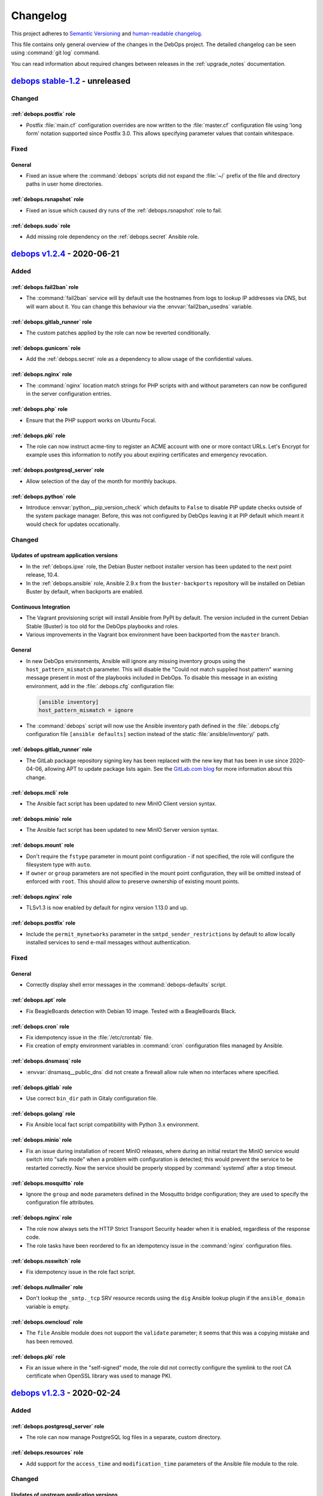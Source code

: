.. _changelog:

Changelog
=========

This project adheres to `Semantic Versioning <https://semver.org/spec/v2.0.0.html>`__
and `human-readable changelog <https://keepachangelog.com/en/1.0.0/>`__.

This file contains only general overview of the changes in the DebOps project.
The detailed changelog can be seen using :command:`git log` command.

You can read information about required changes between releases in the
:ref:`upgrade_notes` documentation.


`debops stable-1.2`_ - unreleased
---------------------------------

.. _debops stable-1.2: https://github.com/debops/debops/compare/v1.2.0...stable-1.2

Changed
~~~~~~~

:ref:`debops.postfix` role
''''''''''''''''''''''''''

- Postfix :file:`main.cf` configuration overrides are now written to the
  :file:`master.cf` configuration file using 'long form' notation supported
  since Postfix 3.0. This allows specifying parameter values that contain
  whitespace.

Fixed
~~~~~

General
'''''''

- Fixed an issue where the :command:`debops` scripts did not expand the
  :file:`~/` prefix of the file and directory paths in user home directories.

:ref:`debops.rsnapshot` role
''''''''''''''''''''''''''''

- Fixed an issue which caused dry runs of the :ref:`debops.rsnapshot` role to
  fail.

:ref:`debops.sudo` role
'''''''''''''''''''''''

- Add missing role dependency on the :ref:`debops.secret` Ansible role.


`debops v1.2.4`_ - 2020-06-21
-----------------------------

.. _debops v1.2.4: https://github.com/debops/debops/compare/v1.2.3...v1.2.4

Added
~~~~~

:ref:`debops.fail2ban` role
'''''''''''''''''''''''''''

- The :command:`fail2ban` service will by default use the hostnames from logs
  to lookup IP addresses via DNS, but will warn about it. You can change this
  behaviour via the :envvar:`fail2ban_usedns` variable.

:ref:`debops.gitlab_runner` role
''''''''''''''''''''''''''''''''

- The custom patches applied by the role can now be reverted conditionally.

:ref:`debops.gunicorn` role
'''''''''''''''''''''''''''

- Add the :ref:`debops.secret` role as a dependency to allow usage of the
  confidential values.

:ref:`debops.nginx` role
''''''''''''''''''''''''

- The :command:`nginx` location match strings for PHP scripts with and without
  parameters can now be configured in the server configuration entries.

:ref:`debops.php` role
''''''''''''''''''''''

- Ensure that the PHP support works on Ubuntu Focal.

:ref:`debops.pki` role
''''''''''''''''''''''

- The role can now instruct acme-tiny to register an ACME account with one or
  more contact URLs. Let's Encrypt for example uses this information to notify
  you about expiring certificates and emergency revocation.

:ref:`debops.postgresql_server` role
''''''''''''''''''''''''''''''''''''

- Allow selection of the day of the month for monthly backups.

:ref:`debops.python` role
'''''''''''''''''''''''''

- Introduce :envvar:`python__pip_version_check` which defaults to ``False`` to
  disable PIP update checks outside of the system package manager.
  Before, this was not configured by DebOps leaving it at PIP default which
  meant it would check for updates occationally.

Changed
~~~~~~~

Updates of upstream application versions
''''''''''''''''''''''''''''''''''''''''

- In the :ref:`debops.ipxe` role, the Debian Buster netboot installer version
  has been updated to the next point release, 10.4.

- In the :ref:`debops.ansible` role, Ansible 2.9.x from the
  ``buster-backports`` repository will be installed on Debian Buster by
  default, when backports are enabled.

Continuous Integration
''''''''''''''''''''''

- The Vagrant provisioning script will install Ansible from PyPI by default.
  The version included in the current Debian Stable (Buster) is too old for the
  DebOps playbooks and roles.

- Various improvements in the Vagrant box environment have been backported from
  the ``master`` branch.

General
'''''''

- In new DebOps environments, Ansible will ignore any missing inventory groups
  using the ``host_pattern_mismatch`` parameter. This will disable the "Could
  not match supplied host pattern" warning message present in most of the
  playbooks included in DebOps. To disable this message in an existing
  environment, add in the :file:`.debops.cfg` configuration file:

  .. code-block:: ini

     [ansible inventory]
     host_pattern_mismatch = ignore

- The :command:`debops` script will now use the Ansible inventory path defined
  in the :file:`.debops.cfg` configuration file ``[ansible defaults]`` section
  instead of the static :file:`ansible/inventory/` path.

:ref:`debops.gitlab_runner` role
''''''''''''''''''''''''''''''''

- The GitLab package repository signing key has been replaced with the new key
  that has been in use since 2020-04-06, allowing APT to update package lists
  again. See the `GitLab.com blog`__ for more information about this change.

  .. __: https://about.gitlab.com/releases/2020/03/30/gpg-key-for-gitlab-package-repositories-metadata-changing/

:ref:`debops.mcli` role
'''''''''''''''''''''''

- The Ansible fact script has been updated to new MinIO Client version syntax.

:ref:`debops.minio` role
''''''''''''''''''''''''

- The Ansible fact script has been updated to new MinIO Server version syntax.

:ref:`debops.mount` role
''''''''''''''''''''''''

- Don't require the ``fstype`` parameter in mount point configuration - if not
  specified, the role will configure the filesystem type with ``auto``.

- If ``owner`` or ``group`` parameters are not specified in the mount point
  configuration, they will be omitted instead of enforced with ``root``. This
  should allow to preserve ownership of existing mount points.

:ref:`debops.nginx` role
''''''''''''''''''''''''

- TLSv1.3 is now enabled by default for nginx version 1.13.0 and up.

:ref:`debops.postfix` role
''''''''''''''''''''''''''

- Include the ``permit_mynetworks`` parameter in the
  ``smtpd_sender_restrictions`` by default to allow locally installed services
  to send e-mail messages without authentication.

Fixed
~~~~~

General
'''''''

- Correctly display shell error messages in the :command:`debops-defaults`
  script.

:ref:`debops.apt` role
''''''''''''''''''''''

- Fix BeagleBoards detection with Debian 10 image.
  Tested with a BeagleBoards Black.

:ref:`debops.cron` role
'''''''''''''''''''''''

- Fix idempotency issue in the :file:`/etc/crontab` file.

- Fix creation of empty environment variables in :command:`cron` configuration
  files managed by Ansible.

:ref:`debops.dnsmasq` role
''''''''''''''''''''''''''

- :envvar:`dnsmasq__public_dns` did not create a firewall allow rule when no
  interfaces where specified.

:ref:`debops.gitlab` role
'''''''''''''''''''''''''

- Use correct ``bin_dir`` path in Gitaly configuration file.

:ref:`debops.golang` role
'''''''''''''''''''''''''

- Fix Ansible local fact script compatibility with Python 3.x environment.

:ref:`debops.minio` role
''''''''''''''''''''''''

- Fix an issue during installation of recent MinIO releases, where during an
  initial restart the MinIO service would switch into "safe mode" when
  a problem with configuration is detected; this would prevent the service to
  be restarted correctly. Now the service should be properly stopped by
  :command:`systemd` after a stop timeout.

:ref:`debops.mosquitto` role
''''''''''''''''''''''''''''

- Ignore the ``group`` and ``mode`` parameters defined in the Mosquitto bridge
  configuration; they are used to specify the configuration file attributes.

:ref:`debops.nginx` role
''''''''''''''''''''''''

- The role now always sets the HTTP Strict Transport Security header when it is
  enabled, regardless of the response code.

- The role tasks have been reordered to fix an idempotency issue in the
  :command:`nginx` configuration files.

:ref:`debops.nsswitch` role
'''''''''''''''''''''''''''

- Fix idempotency issue in the role fact script.

:ref:`debops.nullmailer` role
'''''''''''''''''''''''''''''

- Don't lookup the ``_smtp._tcp`` SRV resource records using the ``dig``
  Ansible lookup plugin if the ``ansible_domain`` variable is empty.

:ref:`debops.owncloud` role
'''''''''''''''''''''''''''

- The ``file`` Ansible module does not support the ``validate`` parameter; it
  seems that this was a copying mistake and has been removed.

:ref:`debops.pki` role
''''''''''''''''''''''

- Fix an issue where in the "self-signed" mode, the role did not correctly
  configure the symlink to the root CA certificate when OpenSSL library was
  used to manage PKI.


`debops v1.2.3`_ - 2020-02-24
-----------------------------

.. _debops v1.2.3: https://github.com/debops/debops/compare/v1.2.2...v1.2.3

Added
~~~~~

:ref:`debops.postgresql_server` role
''''''''''''''''''''''''''''''''''''

- The role can now manage PostgreSQL log files in a separate, custom directory.

:ref:`debops.resources` role
''''''''''''''''''''''''''''

- Add support for the ``access_time`` and ``modification_time`` parameters of
  the Ansible file module to the role.

Changed
~~~~~~~

Updates of upstream application versions
''''''''''''''''''''''''''''''''''''''''

- In the :ref:`debops.ipxe` role, the Debian Stretch and Debian Buster netboot
  installer versions have been updated to their next point releases, 9.11 and
  10.3 respectively.

General
'''''''

- The :ref:`debops.machine` role is reordered in the file:`common.yml` playbook
  to be executed before the :ref:`debops.ldap` role which uses the former role
  facts. It's also added to the :file:`bootstrap-ldap.yml` playbook for
  completeness.

Fixed
~~~~~

:ref:`debops.ferm` role
'''''''''''''''''''''''

- Fixed incorrect removal of the ferm rule set by :ref:`debops.avahi` on
  IPv6-enabled systems.

:ref:`debops.netbase` role
''''''''''''''''''''''''''

- Use short timeout for DNS queries performed by the Ansible local fact script,
  in case that the DNS infrastructure is not configured. This avoids 60s
  timeouts during Ansible fact gathering in such cases.

:ref:`debops.nslcd` role
''''''''''''''''''''''''

- Correctly refresh the :man:`pam_mkhomedir(8)` configuration on changes by
  removing and installing the snippet again.

:ref:`debops.postgresql_server` role
''''''''''''''''''''''''''''''''''''

- In the :command:`autopostgresqlbackup` script, use the
  :command:`su  - postgres` command instead of the :command:`su postgres`
  command to start a login shell and switch to the correct home directory of
  the ``postgres`` user instead of staying in the :file:`/root/` home
  directory.  This avoids the issue during execution of the script via
  :command:`cron` where it would emit errors about not being able to change to
  the :file:`/root/` home directory due to the permissions.

:ref:`debops.prosody` role
''''''''''''''''''''''''''

- In the :ref:`debops.pki` hook script, use the correct configuration file name
  and check the Prosody configuration using the :command:`prosodyctl` command.

:ref:`debops.slapd` role
''''''''''''''''''''''''

- Move the Private Enterprise Number and LDAP namespace OIDs of the DebOps
  organization to a separate :file:`debops.schema` file to avoid duplicated
  OIDs in the ``cn=schema`` LDAP subtree.

  Existing installations might need to be recreated to avoid warnings about
  duplicate OIDs emitted during OpenLDAP operations.


`debops v1.2.2`_ - 2020-01-30
-----------------------------

.. _debops v1.2.2: https://github.com/debops/debops/compare/v1.2.1...v1.2.2

Added
~~~~~

General
'''''''

- The DebOps project directories can now include the
  :file:`ansible/global-vars.yml` file which can be used to define :ref:`global
  Ansible variables <global_vars>` that can affect playbook initialization.

:ref:`debops.docker_registry` role
''''''''''''''''''''''''''''''''''

- The :envvar:`docker_registry__basic_auth_except_get` variable allows to setup
  a simple authentication schema without the need to deploy a fully blown
  Docker Registry Token Authentication.

:ref:`debops.ferm` role
'''''''''''''''''''''''

- The firewall will accept the initial DHCPv6 solicit packets on the multicast
  port when IPv6 support is enabled.

:ref:`debops.gitlab` role
'''''''''''''''''''''''''

- The GitLab backup :command:`cron` job can be enabled or disabled via
  a dedicated variable.

:ref:`debops.gitlab_runner` role
''''''''''''''''''''''''''''''''

- The role can now use DNS SRV resource records to find the GitLab API host
  address. Additionally, GitLab Runner token can be stored in the
  :file:`secret/` directory in a predetermined location to avoid exposing it
  via the Ansible inventory. See the role documentation for details.

:ref:`debops.icinga` role
'''''''''''''''''''''''''

- The role now configures the Icinga REST API to also listen on IPv6 addresses.
  It is possible to change the listen address and port through the
  ``icinga__api_listen`` and ``icinga__api_port`` variables.

:ref:`debops.keyring` role
''''''''''''''''''''''''''

- The role will install the ``gpg`` APT package if it's missing from the host.

:ref:`debops.postgresql_server` role
''''''''''''''''''''''''''''''''''''

- The :command:`autopostgresqlbackup` script can be configured to tell the
  :command:`pg_dump` command to compress the generated backup files on the fly
  instead of creating a separate ``.sql`` file and compressing it afterwards.
  This mode is currently disabled by default.

:ref:`debops.python` role
'''''''''''''''''''''''''

- Expose Python 2.7 and Python 3.x versions via Ansible local facts.

:ref:`debops.rsyslog` role
''''''''''''''''''''''''''

- On Debian with the :command:`rsyslog` service in unprivileged mode, update
  permissions of the :file:`/var/log/` directory `reset`__ by the
  :command:`systemd` unit file on boot to allow writes by the ``syslog`` UNIX
  group.

  .. __: https://unix.stackexchange.com/questions/377376/

:ref:`debops.slapd` role
''''''''''''''''''''''''

- The :ref:`mailservice <slapd__ref_mailservice>` LDAP schema has been added to
  the :ref:`debops.slapd` role. It provides a set of object classes and
  attributes useful for defining e-mail recipients and simple mail distribution
  lists in the LDAP directory.

Changed
~~~~~~~

Mail Transport Agents
'''''''''''''''''''''

- The :envvar:`nullmailer__mailname` and the :envvar:`postfix__mailname`
  variables will use the host's FQDN address instead of the DNS domain as the
  mailname. This was done to not include the hostnames in the e-mail addresses,
  however this is better handled by Postfix domain nasquerading done on the
  mail relay host, which allows for exceptions, supports multiple DNS domains
  and does not break mail delivery in subtle ways. See the
  :ref:`debops.nullmailer` role documentation for an example configuration.

:ref:`debops.gunicorn` role
'''''''''''''''''''''''''''

- The role will use :command:`gunicorn3` binary by default if the Python 3.x
  runtime environment is available on the host.

:ref:`debops.ntp` role
''''''''''''''''''''''

- Chrony will not listen on udp control port on loopback anymore. Unix sockets
  are a better way for chronyc to talk to chronyd where local access is
  controlled by file permissions. This is suggested in the Chrony FAQ "How can
  I make chronyd more secure?".

- Chrony: Support :envvar:`ntp__listen` value ``*`` to make transitioning away
  from ``ntpd`` easier.

- Chrony: Reduce default NTP servers considered as time source from 4 pool addresses
  (from which Chrony used 4 NTP servers each – 16 in total) to just 1 pool
  address – 4 NTP time sources in total.

:ref:`debops.nullmailer` role
'''''''''''''''''''''''''''''

- The upstream SMTP relay will be detected automatically using DNS SRV resource
  records, if they are defined.

:ref:`debops.postconf` role
'''''''''''''''''''''''''''

- If both :ref:`Devecot <debops.dovecot>` and :ref:`Cyrus <debops.saslauthd>`
  services are installed on a host, Postfix will be configured to prefer Cyrus
  for SASL authentication. This permits mail relay via the authenticated
  :ref:`nullmailer <debops.nullmailer>` Mail Transfer Agents with accounts in
  the LDAP directory. The preference can be changed using the
  :envvar:`postconf__sasl_auth_method` variable.

:ref:`debops.tinyproxy` role
''''''''''''''''''''''''''''

- Ensure that role creates service POSIX account and group, as well as uses the
  correct configuration file on older Ubuntu releases.

Fixed
~~~~~

:ref:`debops.gitlab_runner` role
''''''''''''''''''''''''''''''''

- Fix issue with GitLab Runner failing test jobs due to the default
  :file:`~/.bash_logout` script wiping the terminal on logout. The role will
  skip copying the :file:`/etc/skel/` contents on the new installations;
  existing script will be removed.

:ref:`debops.gunicorn` role
'''''''''''''''''''''''''''

- Fix version detection via Ansible local fact script in Python 3.x runtime
  environment.

:ref:`debops.nullmailer` role
'''''''''''''''''''''''''''''

- Again, redirect the e-mail messages for local recipients to the central
  ``root`` e-mail account (but local to the SMTP relay). This fixes an issue
  where e-mail messages were left in the mail queue and filled the disk space.

:ref:`debops.php` role
''''''''''''''''''''''

- Change the default list of preferred PHP versions to include PHP 7.3 as the
  preferred version. This should ensure that on hosts with the Ondřej Surý PHP
  repositories enabled, PHP 7.3 will be installed by default even though newer
  versions are available. This should solve installation issues with many PHP
  applications that don't have full support for PHP 7.4+ release yet.

:ref:`debops.yadm` role
'''''''''''''''''''''''

- Install :command:`yadm` from upstream on Ubuntu Xenial to provide newer
  version of the script than the one available in OS repositories.


`debops v1.2.1`_ - 2020-01-09
-----------------------------

.. _debops v1.2.1: https://github.com/debops/debops/compare/v1.2.0...v1.2.1

Added
~~~~~

:ref:`debops.ansible_plugins` role
''''''''''''''''''''''''''''''''''

- The ``parse_kv_config`` and ``parse_kv_items`` Ansible filter plugins now
  support the ``null`` value defined in the configuration entries. The values
  defined via additional variables can now be casted as strings, integers,
  floats or booleans to preserve their type.

:ref:`debops.docker_server` role
''''''''''''''''''''''''''''''''

- Add `docker_server__install_virtualenv` setting to disable python virtualvenv installation.

:ref:`debops.gitlab` role
'''''''''''''''''''''''''

- Support for Gravatars is now configurable using role default variables.

:ref:`debops.postgresql_server` role
''''''''''''''''''''''''''''''''''''

- A given PostgreSQL server cluster can be configured to enable `standby
  replication mode`__, and receive streaming replication data from a master
  PostgreSQL server. See role documentation for examples.

  .. __: https://www.postgresql.org/docs/current/warm-standby.html

:ref:`debops.resolvconf` role
'''''''''''''''''''''''''''''

- The role can now define static DNS configuration to be merged with other DNS
  data sources in the :file:`/etc/resolv.conf` configuration file.

Changed
~~~~~~~

General
'''''''

- Reorder :file:`bootstrap.yml` Ansible playbook to also work for systems freshly
  installed from CD. :ref:`debops.apt` needs to be run early to regenerate
  :file:`/etc/apt/sources.list` which might still contain a now not functional
  CD entry.

- Quote octal values in various roles to prevent wrong interpretation by
  Ansible modules.

Fixed
~~~~~

Global
''''''

- The :file:`postldap.yml` playbook has been included in the global
  :file:`site.yml` playbook.

:ref:`debops.docker_server` role
''''''''''''''''''''''''''''''''

- Do not add empty entries from `docker_server__listen` to daemon.json.
  This causes the docker daemon to not parse the config and crash.

:ref:`debops.dovecot` role
''''''''''''''''''''''''''

- Ensure that the Postfix :file:`private/auth` socket is created by Dovecot.

:ref:`debops.ferm` role
'''''''''''''''''''''''

- The ``dmz`` firewall configuration will now not interpret the port as part of
  a IPv6 address anymore. We now protect the IPv6 address by surrounding it by
  ``[]``.


`debops v1.2.0`_ - 2019-12-01
-----------------------------

.. _debops v1.2.0: https://github.com/debops/debops/compare/v1.1.0...v1.2.0

Added
~~~~~

New DebOps roles
''''''''''''''''

- Add :ref:`debops.postldap` Ansible role to configure and enable
  :ref:`debops.postfix` to host multiple (virtual) domains,and thus provide
  email service to several domains with just one `mail server`.
  Currently the Virtual Mail support works only with **LDAP enabled**,
  in the future `mariaDB` could be enabled.

- The :ref:`debops.minio` and :ref:`debops.mcli` Ansible roles can be used to
  install and configure `MinIO`__ object storage service and its corresponding
  client binary.

  .. __: https://minio.io/

- The :ref:`debops.tinyproxy` role can be used to set up a lightweight
  HTTP/HTTPS proxy for an upstream server.

- The :ref:`debops.libuser` Ansible role configures the `libuser`__ library and
  related commands. This library is used by some of the other DebOps roles to
  manage local UNIX accounts and groups on LDAP-enabled hosts.

  .. __: https://pagure.io/libuser/

General
'''''''

- Add more entries to be ignored by default by the :command:`git` command in
  the DebOps project directories:

  - :file:`debops`: ignore DebOps monorepo cloned or symlinked into the project
    directory.

  - :file:`roles` and :file:`playbooks`: ignore roles and playbooks in
    development; production code should be put in the :file:`ansible/roles/`
    and the :file:`ansible/playbooks/` directories respectively.

- The :command:`debops-init` script now also creates the .gitattributes file
  for use with :command:`git-crypt`. It is commented out by default.

- The :command:`debops-defaults` command will check what pagers
  (:command:`view`, :command:`less`, :command:`more`) are available and use the
  best one automatically.

- A new Ansible module, ``dpkg_divert``, can be used to divert the
  configuration files out of the way to preserve them and avoid issues with
  package upgrades. The module is available in the
  :ref:`debops.ansible_plugins` role.

LDAP
''''

- The :file:`ldap/init-directory.yml` Ansible playbook will create the LDAP
  objects ``cn=LDAP Replicators`` and ``cn=Password Reset Agents`` to allow
  other Ansible roles to utilize them without the need for the system
  administrator to define them by hand.

- The :file:`ldap/get-uuid.yml` Ansible playbook can be used to convert LDAP
  Distinguished Names to UUIDs to look up the password files if needed.

:ref:`debops.apt_install` role
''''''''''''''''''''''''''''''

- The `open-vm-tools`__ APT package will be installed by default in VMware
  virtual machines.

  .. __: https://github.com/vmware/open-vm-tools

:ref:`debops.dnsmasq` role
''''''''''''''''''''''''''

- The role will tell the client applications to `disable DNS-over-HTTPS
  support`__ using the ``use-application-dns.net`` DNS record. This should
  allow connections to internal sites and preserve the split-DNS functionality.

  .. __: https://support.mozilla.org/en-US/kb/canary-domain-use-application-dnsnet

:ref:`debops.dokuwiki` role
'''''''''''''''''''''''''''

- The role will configure LDAP support in DokuWiki when LDAP environment
  managed by the :ref:`debops.ldap` Ansible role is detected. Read the
  :ref:`dokuwiki__ref_ldap_support` chapter in the documentation for more
  details.

:ref:`debops.cron` role
'''''''''''''''''''''''

- The execution time of the ``hourly``, ``daily``, ``weekly`` and ``monthly``
  :command:`cron` jobs will be randomized on a per-host basis to avoid large
  job execution spikes every morning. See the role documentation for more
  details.

:ref:`debops.nullmailer` role
'''''''''''''''''''''''''''''

- When the :ref:`LDAP environment <debops.ldap>` is configured on a host, the
  :ref:`debops.nullmailer` role will create the service account in the LDAP
  directory and configure the :command:`nullmailer` service to use SASL
  authentication with its LDAP credentials to send e-mails to the relayhost.

:ref:`debops.pki` role
''''''''''''''''''''''

- Newly created PKI realms will have a new :file:`public/full.pem` file which
  contains the full X.509 certificate chain, including the Root CA certificate,
  which might be required by some applications that rely on TLS.

  Existing PKI realms will not be modified, but Ansible roles that use the PKI
  infrastructure might expect the new files to be present. It is advisable to
  :ref:`recreate the PKI realms <pki__ref_realm_renewal>` when possible, or
  create the missing files manually.

:ref:`debops.saslauthd` role
''''''''''''''''''''''''''''

- The role can now be used to authenticate users of different services against
  the LDAP directory via integration with the :ref:`debops.ldap` role and its
  framework. Multiple LDAP profiles can be used to provide different access
  control for different services.

:ref:`debops.slapd` role
''''''''''''''''''''''''

- Add support for :ref:`eduPerson LDAP schema <slapd__ref_eduperson>` with
  updated schema file included in the role.

- The role will configure SASL authentication in the OpenLDAP service using the
  :ref:`debops.saslauthd` Ansible role. Both humans and machines can
  authenticate to the OpenLDAP directory using their respective LDAP objects.

- The :ref:`lastbind overlay <slapd__ref_lastbind_overlay>` will be enabled by
  default. This overlay records the timestamp of the last successful bind
  operation of a given LDAP object, which can be used to, for example, check
  the date of the last successful login of a given user account.

- Add support for :ref:`nextcloud LDAP schema <slapd__ref_nextcloud>` which
  provides attributes needed to define disk quotas for Nextcloud user accounts.

- The Access Control List rules can now be tested using the :man:`slapacl(8)`
  command via a generated :ref:`test suite script <slapd__ref_acl_tests>`.

- The default ACL rules have been overhauled to add support for the
  ``ou=Roles,dc=example,dc=org`` subtree and use of the ``organizationalRole``
  LDAP objects for authorization. The old set of rules is still active to
  ensure that the existing environments work as expected.

  If you use a modified ACL configuration, you should include the new rules as
  well to ensure that changes in the :ref:`debops.ldap` support are working
  correctly.

- You can now hide specific LDAP objects from unprivileged users by adding them
  to a special ``cn=Hidden Objects,ou=Groups,dc=example,dc=org`` LDAP group.
  The required ACL rule will be enabled by default; the objects used to control
  visibility will be created by the :file:`ldap/init-directory.yml` playbook.

- New "SMS Gateway" LDAP role grants read-only access to the ``mobile``
  attribute by SMS gateways. This is needed for implementing 2-factor
  authentication via SMS messages.

:ref:`debops.unbound` role
''''''''''''''''''''''''''

- The role will tell the client applications to `disable DNS-over-HTTPS
  support`__ using the ``use-application-dns.net`` DNS record. This should
  allow connections to internal sites and preserve the split-DNS functionality.

  .. __: https://support.mozilla.org/en-US/kb/canary-domain-use-application-dnsnet

- The role will configure the :command:`unbound` daemon to allow non-recursive
  access to DNS queries when a host is managed by Ansible locally, with
  assumption that it's an Ansible Controller host. This change unblocks use of
  the :command:`dig +trace` and similar commands.

Changed
~~~~~~~

Updates of upstream application versions
''''''''''''''''''''''''''''''''''''''''

- In the :ref:`debops.gitlab` role, GitLab version has been updated to
  ``12.2``. This is the last release that supports Ruby 2.5 which is included
  in Debian Buster.

- In the :ref:`debops.ipxe` role, the Debian Stretch and Debian Buster netboot
  installer versions have been updated to their next point releases, 9.10 and
  10.2 respectively.

- In the :ref:`debops.netbox` role, the NetBox version has been updated to
  ``v2.6.3``.

Continuous Integration
''''''''''''''''''''''

- The ``$DEBOPS_FROM`` environment variable can be used to select how DebOps
  scripts should be installed in the Vagrant environment: either ``devel``
  (local build) or ``pypi`` (installation from PyPI repository). This makes
  Vagrant environment more useful on Windows hosts, where :file:`/vagrant`
  directory is not mounted due to issues with symlinks.

- The :command:`make test` command will not run the Docker tests anymore, to
  make the default tests faster. To run the Docker tests with all other tests,
  you can use the :command:`make test docker` command.

General
'''''''

- External commands used in the DebOps scripts have been defined as constants
  to allow easier changes of the command location in various operating systems,
  for example Guix.

- The default Ansible callback plugin used by DebOps is changed to ``yaml``,
  which gives a cleaner look for various outputs and error messages. The
  callback plugin will be active by default in new DebOps project directories;
  in existing directories users can add:

  .. code-block:: ini

     [ansible defaults]
     stdout_callback = yaml

  in the :file:`.debops.cfg` configuration file.

LDAP
''''

- The :file:`ldap/init-directory.yml` playbook has been updated to use the new
  ``ou=Roles,dc=example,dc=org`` LDAP subtree, which will contain various
  ``organizationalRole`` objects. After updating the OpenLDAP Access Control
  List using the :ref:`debops.slapd` role, you can use the playbook on an
  existing installation to create the missing objects.

  The ``cn=UNIX Administrators`` and ``cn=UNIX SSH users`` LDAP objects will be
  created in the ``ou=Groups,dc=example,dc=org`` LDAP subtree. On existing
  installations, these objects need to be moved manually to the new subtree,
  otherwise the playbook will try to create them and fail due to duplicate
  UID/GID numbers which are enforced to be unique. You can move the objects
  using an LDAP client, for example Apache Directory Studio.

  The ``ou=System Groups,dc=example=dc,org`` subtree will not be created
  anymore. On existing installations this subtree will be left intact and can
  be safely removed after migration.

- The access to the OpenLDAP service configured using the :ref:`debops.slapd`
  role now requires explicit firewall and TCP Wrappers configuration to allow
  access from trusted IP addresses and subnets. You can use the
  ``slapd__*_allow`` variables in the Ansible inventory to specify the IP
  addresses and subnets that can access the service.

  To preserve the old behaviour of granting access by default from anywhere,
  you can set the :envvar:`slapd__accept_any` variable to ``True``.

:ref:`debops.apt_preferences` role
''''''''''''''''''''''''''''''''''

- Support Debian Buster in :ref:`apt_preferences__list`.

:ref:`debops.gitlab` role
'''''''''''''''''''''''''

- The LDAP support in GitLab has been converted to use the
  :ref:`debops.ldap` infrastructure and not configure LDAP objects directly.
  LDAP support in GitLab will be enabled automatically if it's enabled on
  the host. Some of the configuration variables have been changed; see the
  :ref:`upgrade_notes` for more details.

- The default LDAP filter configured in the
  :envvar:`gitlab__ldap_user_filter` variable has been modified to limit
  access to the service to objects with specific attributes. See the
  :ref:`GitLab LDAP access control <gitlab__ref_ldap_dit_access>`
  documentation page for details about the required attributes and their
  values.

- The GitLab project has changed its codebase structure, because of that the
  Gitlab CE :command:`git` repository has been moved to a new location,
  https://gitlab.com/gitlab-org/gitlab-foss/. The role has been updated
  accordingly. Existing installations should work fine after the new codebase
  is cloned, but if unsure, users should check the change first in
  a development environment.

  More details can be found in GitLab blog posts `here`__ and `here`__, as well
  as the `Frequently Asked Questions`__ page.

  .. __: https://about.gitlab.com/blog/2019/02/21/merging-ce-and-ee-codebases/
  .. __: https://about.gitlab.com/blog/2019/08/23/a-single-codebase-for-gitlab-community-and-enterprise-edition/
  .. __: https://gitlab.com/gitlab-org/gitlab/issues/13855

:ref:`debops.golang` role
'''''''''''''''''''''''''

- The role has been redesigned from the ground up, and can be used to install
  Go applications either from APT packages, build them from source, or download
  precompiled binaries from remote resources. See the role documentation for
  more details.

:ref:`debops.ldap` role
'''''''''''''''''''''''

- The role will reset the LDAP host attributes defined in the
  :envvar:`ldap__device_attributes` variable on first configuration in case
  that the host has been reinstalled and some of their values changed (for
  example different IP addresses). This should avoid leaving the outdated
  attributes in the host LDAP object.

:ref:`debops.nginx` role
''''''''''''''''''''''''

- The role will create the webroot directory specified in the ``item.root``
  parameter even if the ``item.owner`` and ``item.group`` parameters are not
  defined. This might have idempotency issues if the :ref:`debops.nginx` role
  configuration and the application role configuration try to modify the same
  directory attributes. To disable the webroot creation, you can set the
  ``item.webroot_create`` parameter to ``False``. Alternatively, you should
  specify the intended owner, group and directory mode in the :command:`nginx`
  server configuration.

:ref:`debops.nullmailer` role
'''''''''''''''''''''''''''''

- The :envvar:`nullmailer__adminaddr` list is set to empty by default to not
  redirect all e-mail messages sent through the :command:`nullmailer` service
  to the ``root`` account. This should be done on the relayhost instead.

:ref:`debops.owncloud` role
'''''''''''''''''''''''''''

- Drop Nextcloud 14 support because it is EOL. You need to upgrade Nextcloud
  manually if you are running 14 or below. Add Nextcloud 16 support. Now
  default to Nextcloud 15 for new installations.

- The LDAP support in Nextcloud has been converted to use the
  :ref:`debops.ldap` infrastructure and not configure LDAP objects directly.
  LDAP support in Nextcloud will be enabled automatically if it's enabled on
  the host. Some of the configuration variables have been changed; see the
  :ref:`upgrade_notes` for more details.

- The default LDAP filter configured in the
  :envvar:`owncloud__ldap_login_filter` variable has been modified to limit
  access to the service to objects with specific attributes. See the
  :ref:`Nextcloud LDAP access control <owncloud__ref_ldap_dit_access>`
  documentation page for details about the required attributes and their
  values.

- The default LDAP group filter configured in the
  :envvar:`owncloud__ldap_group_filter` variable has been modified to limit the
  available set of ``groupOfNames`` LDAP objects to only those that have the
  ``nextcloudEnabled`` attribute set to ``true``.

- Support for disk quotas for LDAP users has been added in the default
  configuration, based on the :ref:`nextcloud LDAP schema
  <slapd__ref_nextcloud>`. The default disk quota is set to 10 GB and can be
  changed using the ``nextcloudQuota`` LDAP attribute.

:ref:`debops.postconf` role
'''''''''''''''''''''''''''

- Support for the ``465`` TCP port for message submission over Implicit TLS is
  no longer deprecated (status changed by the :rfc:`8314` document) and will be
  enabled by default with the ``auth`` capability.

- The role will configure Postfix to check the sender address of authenticated
  mail messages and block those that don't belong to the authenticated user.
  This will be enabled with the ``auth`` and the ``unauth-sender``
  capabilities, and requires an user database to work correctly.

:ref:`debops.postfix` role
''''''''''''''''''''''''''

- The default primary group of the lookup tables has been changed to
  ``postfix``, default mode for new lookup tables will be set to ``0640``.
  This change helps secure lookup tables that utilize remote databases with
  authentication.

- Postfix lookup tables can now use shared connection configuration defined in
  a YAML dictionary to minimize data duplication.
  See the :ref:`postfix__ref_lookup_tables` documentation for more details.

:ref:`debops.resolvconf` role
'''''''''''''''''''''''''''''

- The role will install and configure :command:`resolvconf` APT package only on
  hosts with more than one network interface (not counting ``lo``), or if local
  DNS services are also present on the host.

:ref:`debops.slapd` role
''''''''''''''''''''''''

- Enable substring index for the ``sudoUser`` attribute from the :ref:`sudo
  LDAP schema <slapd__ref_sudo>`. Existing installations should be updated
  manually via the LDAP client, by setting the value of the ``sudoUser`` index
  to ``eq,sub``.

- Add indexes for the ``authorizedService`` and ``host`` attributes from the
  :ref:`ldapns LDAP schema <slapd__ref_ldapns>` and the ``gid`` attribute from
  the :ref:`posixGroupId LDAP schema <slapd__ref_posixgroupid>`. This should
  improve performance in UNIX environments connected to the LDAP directory.

- The number of rounds in SHA-512 password hashes has been increased from 5000
  (default) to 100001. Existing password hashes will be unaffected.

- The ``employeeNumber`` attribute in the ``ou=People,dc=example,dc=org`` LDAP
  subtree will be constrained to digits only, and the LDAP directory will
  enforce its uniqueness in the subtree. This allows the attribute to be used
  for correlation of personal LDAP objects to RDBMS-based databases.

- The ``mail`` attribute is changed from unique for objects in the
  ``ou=People,dc=example,dc=org`` LDAP subtree to globally unique, due to its
  use for authentication purposes. The attribute will be indexed by default.

- Access to the ``carLicense``, ``homePhone`` and ``homePostalAddress``
  attributes has been restricted to privileged accounts only (administrators,
  entry owner). The values cannot be seen by unprivileged and anonymous users.

- Write access to the ``ou=SUDOers,dc=example,dc=org`` LDAP subtree has been
  restricted to the members of the "UNIX Administrators" LDAP group.

:ref:`debops.sshd` role
'''''''''''''''''''''''

- The role will allow or deny access to the ``root`` account via password
  depending on the presence of the :file:`/root/.ssh/authorized_keys` file. See
  :ref:`sshd__ref_root_password` for more details. This requires updated
  :file:`root_account.fact` script from the :ref:`debops.root_account` role.

- The role will use Ansible local facts to check if OpenSSH server package is
  installed to conditionally enable/disable its start on first install.

debops-contrib.dropbear_initramfs role
''''''''''''''''''''''''''''''''''''''

- Better default value for `dropbear_initramfs__network_device` by
  detecting the default network interface using Ansible facts instead of the
  previously hard-coded ``eth0``.

Removed
~~~~~~~

:ref:`debops.ansible_plugins` role
''''''''''''''''''''''''''''''''''

- The ``ldappassword`` Ansible filter plugin has been removed as it is no
  longer used in DebOps roles. The preferred method for storing passwords in
  LDAP is to pass them in plaintext (over TLS) and let the directory server
  store them in a hashed form. See also: :rfc:`3062`.

:ref:`debops.ldap` role
'''''''''''''''''''''''

- The use of the ``params`` option in the ``ldap_attrs`` and ``ldap_entry``
  Ansible modules is deprecated due to their insecure nature. As a consequence,
  the :ref:`debops.ldap` role has been updated to not use this option and the
  ``ldap__admin_auth_params`` variable has been removed.

:ref:`debops.nginx` role
''''''''''''''''''''''''

- Set `nginx_upstream_php5_www_data` to absent. If you are still using
  that Nginx upstream which was enabled by default then update your Ansible
  role and switch to a supported PHP release.

Fixed
~~~~~

General
'''''''

- The "Edit on GitHub" links on the role default variable pages in the
  documentation have been fixed and now point to the correct source files on
  GitHub.

:ref:`debops.dnsmasq` role
''''''''''''''''''''''''''

- On Ubuntu hosts, the role will fix the configuration installed by the
  :command:`lxd` package to use ``bind-dynamic`` option instead of
  ``bind-interfaces``. This allows the :command:`dnsmasq` service to start
  correctly.

:ref:`debops.ferm` role
'''''''''''''''''''''''

- The ``dmz`` firewall configuration will use the ``dport`` parameter instead
  of ``port``, otherwise filtering rules will not work as expected.

:ref:`debops.nfs_server` role
'''''''''''''''''''''''''''''

- In the :envvar:`nfs_server__firewall_ports` variable, convert the
  ``dict_keys`` view into a list due to `change in Python 3 implementation`__
  of dictionaries.

  .. __: https://docs.ansible.com/ansible/latest/user_guide/playbooks_python_version.html#dictionary-views

:ref:`debops.nginx` role
''''''''''''''''''''''''

- Fix an issue in the :file:`php.conf.j2` server template when an
  ``item.location`` parameter is specified, overridding the default set of
  ``location`` blocks defined in the :file:`default.conf.j` template. If the
  ``/`` location is not specified in the ``item.location`` dictionary,
  a default one will be included by the role.

:ref:`debops.postconf` role
'''''''''''''''''''''''''''

- Disable the ``smtpd_helo_restrictions`` option on the ``submission`` and
  ``smtps`` TCP ports when the authentication and MX lookups are enabled. This
  should fix an issue where SMTP client sends the host's IP address as its
  HELO/EHLO response, which might not be configurable by the user.

Security
~~~~~~~~

:ref:`debops.nginx` role
''''''''''''''''''''''''

- Mitigation for the `CVE-2019-11043`__ vulnerability has been applied in the
  :command:`nginx` ``php`` and ``php5`` configuration templates. The mitigation
  is based on the `suggested workaround`__ from the PHP Bug Tracker.

  .. __: https://security-tracker.debian.org/tracker/CVE-2019-11043
  .. __: https://bugs.php.net/bug.php?id=78599

:ref:`debops.owncloud` role
'''''''''''''''''''''''''''

- Security patch for the `CVE-2019-11043`__ vulnerability has been applied in
  the Nextcloud configuration for the :ref:`debops.nginx` role. The patch is
  based on the `fix suggested by upstream`__.

  .. __: https://security-tracker.debian.org/tracker/CVE-2019-11043
  .. __: https://nextcloud.com/blog/urgent-security-issue-in-nginx-php-fpm/


`debops v1.1.0`_ - 2019-08-25
-----------------------------

.. _debops v1.1.0: https://github.com/debops/debops/compare/v1.0.0...v1.1.0

Added
~~~~~

New DebOps roles
''''''''''''''''

- The :ref:`debops.keyring` role is designed to be used by other Ansible roles to
  manage the GPG keys, either in the APT keyring or the GPG keyrings of
  specific UNIX accounts. It replaces and centralizes the use of the
  ``apt_key`` and the ``apt_repository`` Ansible modules in separate roles
  and provides additional functionality, like GPG key lookup in a local key
  store on the Ansible Controller, or the `Keybase`__ service.

  .. __: https://keybase.io/

- The ``debops-contrib.neurodebian`` Ansible role has been migrated to the
  main DebOps role namespace as the :ref:`debops.neurodebian` role. This role
  can be used to configure the `NeuroDebian`__ APT repository on
  Debian/Ubuntu hosts.

  .. __: http://neuro.debian.net/

- The :ref:`debops.wpcli` role can be used to install the WP-CLI framework to
  allow management of WordPress websites in a shared hosting environment.

- The :ref:`debops.nscd` role configures the Name Service Cache Daemon, used to
  cache NSS entries from remote databases, for example LDAP, Active Directory
  or NIS. The role is included in the :file:`bootstrap-ldap.yml` playbook.

- The :ref:`debops.backup2l` role configures the `backup2l`__ script which can
  create differential backups of a given host and store them on an external
  hard drive connected to that host.

  .. __: https://gkiefer.github.io/backup2l/

- The :ref:`debops.resolvconf` role fixes a few issues in the ``resolvconf``
  Debian package and modifies the interface order in the generated
  :file:`/etc/resolv.conf` configuration file depending on presence of a local
  DNS resolver like ``dnsmasq`` or ``unbound``. The role is included in the
  bootstrap and common playbooks.

Continuous Integration
''''''''''''''''''''''

- The Vagrant test environment will use the `libeatmydata`__ library to make
  specific commands like :command:`apt-get`, :command:`rsync`, :command:`pip`,
  etc. faster by avoiding excessive :man:`fsync(2)` operations.

  .. __: https://www.flamingspork.com/projects/libeatmydata/

General
'''''''

- The ``pyopenssl`` Python package has been added as a dependency of DebOps
  when the project is installed with Ansible included. This package is required
  by the ``openssl_*`` modules in Ansible 2.7; some of the DebOps roles like
  :ref:`debops.opendkim` use these modules on the Ansible Controller.

- The ``distro`` Python package has been added as the DebOps dependency. The
  package is used by the :command:`debops-init` script to detect the operating
  system used on the Ansible Controller, and is a replacement for the
  deprecated ``platform.linux_distribution()`` function.

LDAP
''''

- The :file:`ldap/init-directory.yml` Ansible playbook will create an LDAP
  group object for SSH users, equivalent to the ``sshusers`` group created by
  the :ref:`debops.system_groups` role. LDAP accounts in this group will be
  able to access SSH service from any host. Existing installations might need
  to be updated manually to fix UID/GID or LDAP DN conflicts.

:ref:`debops.ferm` role
'''''''''''''''''''''''

- If Avahi/mDNS support is present on a host, the :ref:`debops.ferm` role will
  allow access through the ``mdns`` UDP port by default. This will most likely
  happen on workstations and laptops with full desktop environments installed,
  but not on servers with minimal install. To configure Avahi service or enable
  it on servers, you can use the :ref:`debops.avahi` Ansible role.

:ref:`debops.libvirtd` role
'''''''''''''''''''''''''''

- The role will configure the ``libvirt`` and ``libvirt_guest`` NSS modules in
  :file:`/etc/nsswitch.conf` database using the :ref:`debops.nsswitch` role to
  allow accessing the virtual machines or containers via their hostnames on the
  virtual machine host.

:ref:`debops.lxc` role
''''''''''''''''''''''

- The :command:`lxc-prepare-ssh` script can now look up the SSH keys of the
  current user in LDAP if support for it is enabled on the LXC host.

:ref:`debops.nginx` role
''''''''''''''''''''''''

- Add support to disable logging per Nginx server.

- If a :command:`nginx` server configuration uses a domain with ``lxc.``
  prefix, for example inside of an internal LXC container, the role will
  include a redirect from ``host.lxc`` "virtual" domain to the real
  ``host.lxc.example.org`` domain. This ensures that HTTP requests to the
  ``http://host.lxc/`` URLs are redirected to the real LXC container hosts,
  depending on the DNS records and the HTTP client's resolver configuration.

:ref:`debops.slapd` role
''''''''''''''''''''''''

- The role can now control on which ports and services OpenLDAP listens for
  connections. The ``ldaps:///`` service is enabled by default when support for
  the :ref:`debops.pki` role is enabled on the OpenLDAP host.

:ref:`debops.sysctl` role
'''''''''''''''''''''''''

- The kernel protection for symlinks and hardlinks will be enabled by default
  on Debian/Ubuntu hosts.

- Don't use special configuration for containers to determine what kernel
  parameters can be modified. The role will rely on its own Ansible local facts
  for that.

:ref:`debops.unbound` role
''''''''''''''''''''''''''

- The :command:`unbound` service will be configured to forward ``*.lxc.{{
  ansible_domain }}`` DNS queries to the :command:`dnsmasq` service managed by
  the :ref:`debops.lxc` role (``lxc-net``), if LXC configuration is detected
  via local Ansible facts. The ``*.consul`` DNS queries will be forwarded to
  the :command:`consul` service, if its Ansible facts are detected.

:ref:`debops.users` role
''''''''''''''''''''''''

- Readd :envvar:`users__default_shell` which was removed in `debops v1.0.0`_.

Changed
~~~~~~~

Updates of upstream application versions
''''''''''''''''''''''''''''''''''''''''

- The :ref:`debops.netbox` role has been updated to NetBox version ``v2.6.1``.
  Redis service is now required for NetBox; it can be installed separately via
  the :ref:`debops.redis_server` Ansible role.

  The NetBox version installed by DebOps has been changed from using the
  ``master`` branch, to specific tags, with the latest release (``v2.6.1``) set
  by default. The :command:`git` commit signature in the NetBox repository is
  also verified using the GitHub GPG key when the repository is cloned.

- In the :ref:`debops.cran` role, the upstream APT repository suite for CRAN
  has been updated to ``<release>-cran35/`` due to changes in APT repository
  structure.  Existing APT repository URLs might need to be removed manually
  from :file:`/etc/apt/sources.lists.d/` directory to make the APT service work
  as expected.

- The :ref:`debops.nodejs` role will now install NodeJS, NPM and Yarn packages
  from the OS release repository by default. On the Debian Oldstable release,
  the packages backported from the Debian Stable release will be used by
  default.  Installation of upstream NodeJS and NPM can be enabled using the
  :envvar:`nodejs__node_upstream` variable. Upstream Yarn can be enabled using
  the :envvar:`nodejs__yarn_upstream` variable.

  If the NodeJS upstream support is enabled, the NodeJS 8.x version will be
  installed on older Debian/Ubuntu releases, for example Debian Stretch and
  Ubuntu Bionic. Debian Buster and newer releases will use NodeJS 10.x
  version, to keep the Node version from upstream in sync with the one
  available in the OS repositories.

- In the :ref:`debops.etherpad` role, the default version installed by the role
  is changed from the ``develop`` branch to the ``v1.7.0`` version on older OS
  releases, and the ``v1.7.5`` version on Debian Buster and newer, to not force
  installation of the upstream NPM package by default.

Continuous Integration
''''''''''''''''''''''

- DebOps now uses ``xenial`` as the default OS release used in Travis-CI tests.
  The ``xenial`` images on Travis use the :command:`shellcheck` v0.6.0 to test
  shell scripts; if you want to run the :command:`test shell` command locally
  to check the script syntax, you will need to update your
  :command:`shellcheck` installation to the v0.6.0 version to match the one on
  Travis-CI. This version is at present not available in Debian, therefore
  a custom install will be needed. See the `ShellCheck install instructions`__
  for your preferred method.

  .. __: https://github.com/koalaman/shellcheck#installing-a-pre-compiled-binary

- The Travis-CI tests will be done using Python 3.7 only. Python 2.7 support
  `will be dropped in 2020`__, it's time to prepare.

  .. __: https://pythonclock.org/

- The GitLab CI tests are done using a ``debian/buster64`` Vagrant Box.

Docker
''''''

- Switch the base Docker image to `debian:buster-slim`__ and install Python 3.x
  environment instead of Python 2.7 in the DebOps Docker image.

  .. __: https://hub.docker.com/_/debian

- The :command:`docker-entrypoint` script has been refreshed to account for the
  changes in DebOps roles. The :ref:`debops.sshd` role takes care of the
  :file:`/run/sshd/` directory by itself, and running DebOps against the
  container requires :command:`sudo` access without password.

General
'''''''

- Various DebOps roles have been modified to use the :ref:`debops.keyring`
  Ansible role to manage the APT repository keys, or GPG keys on UNIX accounts.
  If you are using them in custom playbooks, you might need to update them to
  include the new dependency.

- The installation of APT and other packages in DebOps roles has been
  refactored to remove the use of the ``with_items``/``with_flattened``
  lookups. Support for package installation via task loops will be removed in
  Ansible 2.11.

- The DebOps documentation generator now supports Ansible roles with multiple
  :file:`defaults/main/*.yml` files. They are also correctly handled by the
  :command:`debops-defaults` script.

- Various DebOps roles will no longer use the hostname as a stand-in for an
  empty DNS domain when no DNS domain is detected - this resulted in the
  "standalone" hosts without a DNS domain to be misconfigured. Existing setups
  with a DNS domain shouldn't be affected, but configuration of standalone
  hosts that deploy webservices might require modifications.

- The :ref:`debops.resolvconf` role has been added as a dpendency in the
  Ansible playbooks of the roles that interact with the ``resolvconf`` service
  in some way. The modified roles are: :ref:`debops.dnsmasq`,
  :ref:`debops.docker_server`, :ref:`debops.ifupdown`, :ref:`debops.lxc`,
  :ref:`debops.unbound`. The installation of the ``resolvconf`` APT package has
  been removed from the roles that contained it.

- Run :ref:`debops.apt_proxy` from the :file:`bootstrap.yml` Ansible playbook
  to ensure that if a proxy is used, it is used all the time without disabling
  the proxy for a short while during bootstrapping.
  The :file:`bootstrap-ldap.yml` Ansible playbook already included
  :ref:`debops.apt_proxy`.

User management
'''''''''''''''

- The :command:`zsh` shell APT package will be installed only if the :ref:`root
  account <debops.root_account>`, :ref:`any system users <debops.system_users>`
  or :ref:`regular users <debops.users>` managed by Ansible are using it as
  a login shell.

:ref:`debops.avahi` role
''''''''''''''''''''''''

- The :command:`avahi-alias` script has been imported into the role itself and
  will no longer be installed by cloning the upstream :command:`git`
  repository. Consequently, support for mDNS ``*.local`` CNAME resource records
  will be enabled by default on hosts with Python 2.7 installed (support for
  Python 3.x is currently not available).

:ref:`debops.dokuwiki` role
'''''''''''''''''''''''''''

- The `patchpanel DokuWiki plugin`__ has been deprecated in favor of the
  `switchpanel`__ plugin. The role will remove the ``patchpanel`` plugin
  automatically on existing installations. You might need to update the wiki
  contents to render the patch panels correctly, see the plugin documentation
  for more details.

  .. __: https://github.com/grantemsley/dokuwiki-plugin-patchpanel
  .. __: https://github.com/GreenItSolutions/dokuwiki-plugin-switchpanel

:ref:`debops.docker_server` role
''''''''''''''''''''''''''''''''

- The ``debops.docker`` role has been renamed to :ref:`debops.docker_server` in
  preparation of adding a role that will provide client functionality like
  network and container management.

- The Docker server no longer listens on a TCP port by default, even if
  :ref:`debops.pki` is enabled.

- The default storage driver used by the :ref:`debops.docker_server` has been
  changed to ``overlay2`` which is the default in upstream. The role checks the
  currently enabled storage driver via Ansible local facts, and should preserve
  the current configuration on existing installations.

  If needed, the storage driver in use can be overridden via the
  :envvar:`docker_server__storage_driver` variable.

:ref:`debops.etckeeper` role
''''''''''''''''''''''''''''

- The installation of :command:`etckeeper` will be disabled by default in
  Python 3.x-only environments. See :ref:`role documentation
  <etckeeper__ref_python3only>` for more details.

:ref:`debops.gitlab` role
'''''''''''''''''''''''''

- The playbook will no longer force the installation of the upstream Node.js
  and Yarn packages via the :ref:`debops.nodejs` role. The upstream versions
  are currently not required on Debian Buster.

:ref:`debops.ifupdown` role
'''''''''''''''''''''''''''

- The role will not install the ``rdnssd`` APT package if NetworkManager
  service is detected on the host, to avoid removing the NM service due to
  `package conflict`__. NetworkManager should gracefully handle adding IPv6
  nameservers to :file:`/etc/resolv.conf` file, and on systems without NM
  installed the :command:`rdnssd` script will perform this task as before.

  .. __: https://bugs.debian.org/740998

:ref:`debops.ipxe` role
'''''''''''''''''''''''

- The role has been redesigned from scratch, and now supports multiple Debian
  Netboot installers; the iPXE scripts are defined in default variables instead
  of the file-based templates and can be easily modified via the Ansible
  inventory.

:ref:`debops.kmod` role
'''''''''''''''''''''''

- The role will use the :ref:`debops.python` Ansible role to install the
  ``kmodpy`` Python package in Python 2.7 environments. Because the package is
  not available in Debian as Python 3.x module, the ``kmod.fact`` local fact
  script will use the :command:`lsmod` command to list the kernel modules in
  this case.

- The role gained basic support for defining what kernel modules should be
  loaded on non-systemd hosts by adding them in the :file:`/etc/modules`
  configuration file.

:ref:`debops.libvirt` role
''''''''''''''''''''''''''

- The ``virt-goodies`` package will be installed only if the Python 2.7
  environment is already present on the host.

:ref:`debops.lxc` role
''''''''''''''''''''''

- The role now checks the version of the installed LXC support and uses the old
  or new configuration keys accordingly. You can review the `changed
  configuration keys`__ between the old and new LXC version for comparsion.

  .. __: https://discuss.linuxcontainers.org/t/lxc-2-1-has-been-released/487

- New LXC containers will have the ``CAP_SYS_TIME`` POSIX capability dropped by
  default to ensure that time configuration is disabled inside of the
  container. This should fix an issue on Debian Buster where unprivileged LXC
  containers still have this capability enabled.

  On Debian Buster LXC hosts, the ``CAP_SYS_ADMIN`` POSIX capability will be
  dropped in new LXC containers by default.

- On Debian Buster (specifically on LXC versions below 3.1.0) the AppArmor
  restrictions on unprivileged LXC containers will be relaxed to allow correct
  operation of the :command:`systemd` service manager inside of a container.
  Check the Debian Bugs `#916644`__, `#918839`__ and `#911806`__ for reasoning
  behind this modification.

  .. __: https://bugs.debian.org/916644
  .. __: https://bugs.debian.org/918839
  .. __: https://bugs.debian.org/911806

- Restrict configuration of the :file:`poweroff.conf` :command:`systemd`
  override to Debian Stretch and Ubuntu Xenial only. The containers correctly
  shut down using ``SIGRTMIN+3`` signal on Debian Buster and beyond.

:ref:`debops.mariadb_server` role
'''''''''''''''''''''''''''''''''

- The role will no longer set a custom MariaDB ``root`` password, because the
  ``mysql_user`` Ansible 2.8 module breaks access to the MariaDB database via
  the UNIX ``root`` account by removing the ``unix_socket`` plugin access and
  not setting the ``mysql_native_password`` plugin. A password for the UNIX
  ``root`` account is not needed in the recent MariaDB releases in Debian,
  therefore this shouldn't impact the usage.

  The ``mysql_user`` Ansible module `lacks a way to control the authentication
  plugin for a given MariaDB account`__, therefore it's not advisable to mess
  with the ``root`` access to the database.

  .. __: https://github.com/ansible/ansible/issues/26581

:ref:`debops.netbase` role
''''''''''''''''''''''''''

- Do not try to manage the hostname in LXC, Docker or OpenVZ containers by
  default. We assume that these containers are unprivileged and their hostname
  cannot be changed from the inside of the container.

- If a host does not have a proper domain, either defined locally or set via
  the DNS, don't generate a faux "domain" based on its hostname and assume that
  this is a standalone host. This might affect availability of some services,
  for example X.509 certificates managed by :ref:`debops.pki` or reachability
  of websites created on that host. In this case the host cannot have a FQDN
  defined in the Ansible inventory as the label or ``ansible_host`` variable,
  only a hostname.

- Role will check if the configured FQDN of a host exists in the DNS database.
  If it does, the entry in the :file:`/etc/hosts` file will be removed to allow
  the DNS to take over. If it doesn't, the configuration will be left intact
  with assumtion that the domain is configured locally.

:ref:`debops.nginx` role
''''''''''''''''''''''''

- The role will no longer default to limiting the allowed HTTP request methods
  to ``GET``, ``HEAD`` and ``POST`` on PHP-enabled websites.

:ref:`debops.pki` role
''''''''''''''''''''''

- If there is no domain set on the remote host, don't fallback to the hostname
  in the :envvar:`pki_ca_domain` variable because the generated CA certificates
  don't make any sense. With this setup the :ref:`debops.pki` role requires to
  be run against a host with a valid DNS domain for the internal CA to be
  created.

:ref:`debops.rsnapshot` role
''''''''''''''''''''''''''''

- The role has been redesigned from the ground up. Instead of using Ansible
  inventory groups to define hosts to back up, role uses a list of YAML
  dictionaries with hosts defined explicitly; the old behaviour can be
  replicated if needed. The backup host itself can also be snapshotted, with
  support for snapshots on removable media.

:ref:`debops.snmpd` role
''''''''''''''''''''''''

- The local SNMPv3 username and password will be stored in a separate file and
  retrieved via Ansible local facts, to not break Ansible fact gathering on
  unprivileged accounts. The password file is protected by strict read
  permission and accessible only by the ``root`` UNIX account.

:ref:`debops.system_groups` role
''''''''''''''''''''''''''''''''

- Don't configure the ``NOPASSWD:`` tag for the ``%admins`` and ``%wheel`` UNIX
  groups in :command:`sudo` by default when Ansible manages the local host.
  This allows local admin accounts to control ``root`` access using a password.

:ref:`debops.system_users` role
'''''''''''''''''''''''''''''''

- The role will set a custom shell based on the users' own shell for the
  dynamic UNIX account only if the shell is known by the role. This should
  avoid issues when Ansible users use non-standard shells on Ansible
  Controller.

:ref:`debops.tftpd` role
''''''''''''''''''''''''

- The role has been refreshed in conjunction with the updates to network boot
  services in preparation for Debian Buster. All of the role variables have
  been renamed to put them in their own ``tftpd__*`` namespace, and the role
  dependencies have been moved to the playbook.

:ref:`debops.unbound` role
''''''''''''''''''''''''''

- The role will enable remote control management of the :command:`unbound`
  daemon via the ``loopback`` network interface using the
  :command:`unbound-control` command.

Removed
~~~~~~~

Roles removed from DebOps
'''''''''''''''''''''''''

- The ``debops.openvz`` role has been removed. OpenVZ is not supported in
  Debian natively `since Wheezy`__; a good replacement for it is LXC which can
  be managed using the :ref:`debops.lxc` role.

  .. __: https://wiki.debian.org/OpenVz

:ref:`debops.core` role
'''''''''''''''''''''''

- The ``core__keyserver`` variable and its local fact have been removed from
  the role. They are replaced by the :envvar:`keyring__keyserver` and the
  corresponding local fact in the :ref:`debops.keyring` role.

- The :command:`resolver.fact` script has been removed from the role. Its
  functionality is provided by the :command:`resolvconf.fact` script included
  in the :ref:`debops.resolvconf` role.

:ref:`debops.docker_server` role
''''''''''''''''''''''''''''''''

- Support for `ferment`__ has been removed from DebOps due to the upstream not
  being up to date anymore, both with Docker as well as with Python 3.x
  support. The :command:`dockerd` daemon will be restarted on any
  :command:`ferm` restarts to update the firewall configuration with Docker
  rules.

  .. __: https://github.com/diefans/ferment

:ref:`debops.lxc` role
''''''''''''''''''''''

- The :command:`lxc-prepare-ssh` script will no longer install SSH keys from
  the LXC host ``root`` account on the LXC container ``root`` account. This can
  cause confusion and unintended security breaches when other services (for
  example backup scripts or remote command execution tools) install their own
  SSH keys on the LXC host and they are subsequently copied inside of the LXC
  containers created on that host.

:ref:`debops.nodejs` role
'''''''''''''''''''''''''

- [debops.nodejs] Support for installing NPM from its :command:`git` repository
  has been removed. NPM is included in the NodeSource upstream ``nodejs``
  package, as well as the Debian archive since Debian Buster release in the
  ``npm`` package.

Fixed
~~~~~

:ref:`debops.apache` role
'''''''''''''''''''''''''

- Refactor the role to not use Jinja 'import' statements in looped tasks - this
  does not work on newer Jinja versions.

:ref:`debops.lvm` role
''''''''''''''''''''''

- Make sure logical volumes will only be shrinked when volume item defines
  ``force: yes``.

:ref:`debops.nsswitch` role
'''''''''''''''''''''''''''

- Don't restart the :command:`systemd-logind` service on
  :file:`/etc/nsswitch.conf` file changes if DebOps is running against
  ``localhost``, to avoid breaking the existing user session.

:ref:`debops.python` role
'''''''''''''''''''''''''

- The role should now correctly detect Python 3.x interpreter on the Ansible
  Controller and disable usage of Python 2.7 on the managed hosts.


`debops v1.0.0`_ - 2019-05-22
-----------------------------

.. _debops v1.0.0: https://github.com/debops/debops/compare/v0.8.1...v1.0.0

Added
~~~~~

New DebOps roles
''''''''''''''''

- The :ref:`debops.docker_registry` role provides support for Docker Registry.
  The role can be used as standalone or as a backend for the GitLab Container
  Registry service, with :ref:`debops.gitlab` role.

- The :ref:`debops.ldap` role sets up the system-wide LDAP configuration on
  a host, and is used as the API to the LDAP directory by other Ansible roles,
  playbooks, and users via Ansible inventory. The role is included in the
  ``common.yml`` playbook, but is disabled by default.

- The :ref:`debops.nslcd` role can be used to configure LDAP lookups for NSS
  and PAM services on a Linux host.

- The :ref:`debops.pam_access` role manages PAM access control files located in
  the :file:`/etc/security/` directory. The role is designed to allow other
  Ansible roles to easily manage their own PAM access rules.

- The :ref:`debops.yadm` role installs the `Yet Another Dotfiles Manager`__
  script and ensures that additional shells are available. It can also mirror
  dotfiles locally. The role is included in the common playbook.

  .. __: https://yadm.io/

- The :ref:`debops.system_users` role replaces the ``debops.bootstrap`` role
  and is used to manage the local system administrator accounts. It is included
  in the :file:`common.yml` playbook as well as the bootstrap playbooks.

General
'''''''

- The DebOps project has been registered `in the IANA Private Enterprise
  Numbers`__ registry, with PEN number ``53622``. The project documentation
  contains :ref:`an OID registry <debops_oid_registry>` to track custom LDAP
  schemas, among other things.

  .. __: https://www.iana.org/assignments/enterprise-numbers/enterprise-numbers

- Support for Ansible Collections managed by the `Mazer`__ Content Manager has
  been implemented in the repository. Ansible Collections will be usable after
  June 2019, when support for them is enabled in the Ansible Galaxy service.

  .. __: https://github.com/ansible/mazer

LDAP
''''

- A new :file:`bootstrap-ldap.yml` Ansible playbook can be used to bootstrap
  Debian/Ubuntu hosts with LDAP support enabled by default. The playbook will
  configure only the services required for secure LDAP access (PKI, SSH,
  PAM/NSS), the rest should be configured using the common playbook.

:ref:`debops.ansible_plugins` role
''''''''''''''''''''''''''''''''''

- A new ``ldap_attrs`` Ansible module has been added to the role. It's
  a replacement for the ``ldap_attr`` core Ansible module, that's more in line
  with the ``ldap_entry`` module. Used by the :ref:`debops.slapd` and
  :ref:`debops.ldap` roles to manage the LDAP directory contents.

:ref:`debops.apt` role
''''''''''''''''''''''

- Systems with the End of Life Debian releases (``wheezy``) installed will be
  configured to use the Debian Archive repository as the main APT sources
  instead of the normal Debian repository mirrors. These releases have been
  moved out of the main repositories and are not fully available through normal
  means. The periodic updates of the APT archive repositories on these systems
  will be disabled via the :ref:`debops.unattended_upgrades` role, since the
  EOL releases no longer receive updates.

  The Debian LTS release (``jessie``) APT repository sources will use only the
  main and security repositories, without updates or backports. See the
  `information about the Debian LTS support`__ for more details.

  .. __: https://wiki.debian.org/LTS

:ref:`debops.lxc` role
''''''''''''''''''''''

- Users can now disable default route advertisement in the ``lxc-net`` DHCP
  service. This is useful in cases where LXC containers have multiple network
  interfaces and the default route should go through a different gateway than
  the LXC host.

- The :command:`lxc-new-unprivileged` script will add missing network interface
  stanzas in the container's :file:`/etc/network/interfaces` file, by default
  with DHCP configuration. This will happen only on the initialization of the
  new container, when a given LXC container has multiple network interfaces
  defined in its configuration file.

:ref:`debops.nginx` role
''''''''''''''''''''''''

- The role will automatically generate configuration which redirects short
  hostnames or subdomains to their FQDN equivalents. This allows HTTP clients
  to reach websites by specifying their short names via DNS suffixes from
  :file:`/etc/resolv.conf` file, or using ``*.local`` domain names managed by
  Avahi/mDNS to redirect HTTP clients to the correct FQDNs.

:ref:`debops.resources` role
''''''''''''''''''''''''''''

- Some lists can now configure ACL entries on the destination files or
  directories using the ``item.acl`` parameter. Take a look to
  :ref:`resources__ref_acl` section to have the list of compatibles variables.

- New :ref:`resources__ref_commands` variables can be used to define simple
  shell commands or scripts that will be executed at the end of the
  :ref:`debops.resources` role. Useful to start new services, but it shouldn't
  be used as a replacement for a fully-fledged Ansible roles.

:ref:`debops.sudo` role
'''''''''''''''''''''''

- The role is now integrated with the :ref:`debops.ldap` Ansible role and can
  configure the :command:`sudo` service to read ``sudoers`` configuration from
  the LDAP directory.

:ref:`debops.users` role
''''''''''''''''''''''''

- The role can now configure UNIX accounts with access restricted to SFTP
  operations (SFTPonly) with the new ``item.chroot`` parameter. This is
  a replacement for the ``debops.sftpusers`` role.

Changed
~~~~~~~

Updates of upstream application versions
''''''''''''''''''''''''''''''''''''''''

- The :ref:`debops.gitlab` role will install GitLab 11.10 on supported
  platforms (Debian Buster, Ubuntu Bionic), existing installations will be
  upgraded.

- In the :ref:`debops.phpipam` role, the relevant inventory variables have
  been renamed, check the :ref:`upgrade_notes` for details. The role now uses
  the upstream phpIPAM repository and it installs version 1.3.2.

- In the :ref:`debops.php` role, because of the PHP 7.0 release status
  changed to `End of life`__ at the beginning of 2019, Ondřej Surý APT
  repository with PHP 7.2 packages will be enabled by default on Debian
  Jessie and Stretch as well as Ubuntu Trusty and Xenial. Existing
  :ref:`debops.php` installations shouldn't be affected, but the role will
  not try to upgrade the PHP version either.  Users should consider upgrading
  the packages manually or reinstalling services from scratch with the newer
  version used by default.

  .. __: https://secure.php.net/supported-versions.php

- In the :ref:`debops.rstudio_server` role, the supported version has been
  updated to v1.2.1335. The role no longer installs ``libssl1.0.0`` from
  Debian Jessie on Debian Stretch, since the current version of the RStudio
  Server works in the default Stretch environment. The downloaded ``.deb``
  package will be verified using the RStudio Inc. GPG signing key before
  installation.

- In the :ref:`debops.docker_gen` role, the docker-gen version that this role
  installs by default has been updated to version 0.7.4. This release notably
  adds IPv6 and docker network support.

General
'''''''

- The :ref:`debops.cron` role will be applied much earlier in the
  ``common.yml`` playbook because the :ref:`debops.pki` role depends on
  presence of the :command:`cron` daemon on the host.

- Bash scripts and ``shell``/``command`` Ansible modules now use relative
  :command:`bash` interpreter instead of an absolute :file:`/bin/bash`. This
  should help make the DebOps roles more portable, and prepare the project for
  the merged :file:`/bin` and :file:`/usr/bin` directories in a future Debian
  release.

Mail Transport Agents
'''''''''''''''''''''

- The :file:`/etc/mailname` configuration file will contain the DNS domain of
  a host instead of the FQDN address. This will result in the mail senders that
  don't specify the domain part to have the DNS domain, instead of the full
  host address, added by the Mail Transport Agent. This configuration should
  work better in clustered environments, where there is a central mail hub/MX
  that receives the mail and redirects it.

:ref:`debops.gitlab` role
'''''''''''''''''''''''''

- The GitLab playbook will import the :ref:`debops.docker_registry` playbook to
  ensure that configuration related to Docker Registry defined in the GitLab
  service is properly applied during installation/management.

:ref:`debops.lxc` role
''''''''''''''''''''''

- The :command:`lxc-prepare-ssh` script will read the public SSH keys from
  specific files (``root`` key file, and the ``$SUDO_USER`` key file) and will
  not accept any custom files to read from, to avoid possible security issues.
  Each public SSH key listed in the key files is validated before being added
  to the container's ``root`` account.

  The :command:`lxc-new-unprivileged` script will similarly not accept any
  custom files as initial LXC container configuration to fix any potential
  security holes when used via :command:`sudo`. The default LXC configuration
  file used by the script can be configured in :file:`/etc/lxc/lxc.conf`
  configuration file.

:ref:`debops.mariadb_server` role
'''''''''''''''''''''''''''''''''

- The MariaDB user ``root`` is no longer dropped. This user is used for
  database maintenance and authenticates using the ``unix_auth`` plugin.
  However, DebOps still maintains and sets a password for the ``root`` UNIX
  account, stored in the :file:`/root/.my.cnf` config file.

:ref:`debops.netbase` role
''''''''''''''''''''''''''

- The role will be disabled by default in Docker containers.  In this
  environment, the :file:`/etc/hosts` file is managed by Docker and cannot be
  modified from inside of the container.

:ref:`debops.owncloud` role
'''''''''''''''''''''''''''

- The role will not perform any tasks related to :command:`occ` command if the
  automatic setup is disabled in the :envvar:`owncloud__autosetup` variable. In
  this mode, the :command:`occ` tasks cannot be performed by the role because
  the ownCloud/Nextcloud installation is not finished. The users are expected
  to perform necessary tasks themselves if they decide to opt-out from the
  automatic configuration.

:ref:`debops.php` role
''''''''''''''''''''''

- The PHP version detection has been redesigned to use the :command:`apt-cache
  madison` command to find the available versions. The role will now check the
  current version of the ``php`` APT package to select the available stable PHP
  version. This unfortunately breaks support for the ``php5`` packages, but the
  ``php5.6`` packages from Ondřej Surý APT repository work fine.

- The role will install the :command:`composer` command from the upstream
  GitHub repository on older OS releases, including Debian Stretch (current
  Stable release). This is due to incompatibility of the ``composer`` APT
  package included in Debian Stretch and PHP 7.3.

  The custom ``composer`` command installation tasks have been removed from the
  :ref:`debops.roundcube` and :ref:`debops.librenms` roles, since
  :ref:`debops.php` will take care of the installation.

:ref:`debops.root_account` role
'''''''''''''''''''''''''''''''

- If the :ref:`debops.ldap` Ansible role has been applied on a host, the
  :ref:`debops.root_account` role will use the UID/GID ranges defined by it,
  which include UIDs/GIDs used in the LDAP directory, to define subUID/subGID
  range of the ``root`` account. This allows usage of the LDAP directory as
  a source of UNIX accounts and groups in unprivileged containers.  Existing
  systems will not be changed.

- Management of the ``root`` dotfiles has been removed from the
  :ref:`debops.users` role and is now done in the :ref:`debops.root_account`
  role, using the :command:`yadm` script. Users might need to clean out the
  existing dotfiles if they were managed as symlinks, otherwise :command:`yadm`
  script will not be able to correctly deploy the new dotfiles.

:ref:`debops.slapd` role
''''''''''''''''''''''''

- The role has been redesigned from the ground up, with support for N-Way
  Multi-Master replication, custom LDAP schemas, Password Policy and other
  functionality. The role uses custom ``ldap_attrs`` Ansible module included in
  the :ref:`debops.ansible_plugins` role for OpenLDAP management.

  The OpenLDAP configuration will definitely break on existing installations.
  It's best to set up a new OpenLDAP server (or replicated cluster) and import
  the LDAP directory to it afterwards. See :ref:`role documentation
  <debops.slapd>` for more details.

:ref:`debops.sshd` role
'''''''''''''''''''''''

- The access control based on UNIX groups defined in the
  :file:`/etc/ssh/sshd_config` file has been removed. Instead, the OpenSSH
  server uses the PAM access control configuration, managed by the
  :ref:`debops.pam_access` Ansible role, to control access by
  users/groups/origins. OpenSSH service uses its own access control file,
  separate from the global :file:`/etc/security/access.conf` file.

- The role will enable client address resolving using DNS by setting the
  ``UseDNS yes`` option in OpenSSH server configuration. This parameter is
  disabled by default in Debian and upstream, however it is required for the
  domain-based access control rules to work as expected.

- When the LDAP support is configured on a host by the :ref:`debops.ldap` role,
  the :ref:`debops.sshd` role will use the resulting infrastructure to connect
  to the LDAP directory and create the ``sshd`` LDAP account object for each
  host, used for lookups of the SSH keys in the directory. The SSH host public
  keys will be automatically added or updated in the LDAP device object to
  allow for centralized generation of the ``~/.ssh/known_hosts`` files based on
  the data stored in LDAP.

  The role will no longer create a separate ``sshd-lookup`` UNIX account to
  perform LDAP lookups; the existing ``sshd`` UNIX account will be used
  instead. The :command:`ldapsearch` command used for lookups will default to
  LDAP over TLS connections instead of LDAPS.

:ref:`debops.system_groups` role
''''''''''''''''''''''''''''''''

- If the LDAP support is enabled on a host via the :ref:`debops.ldap` role, the
  UNIX system groups created by the :ref:`debops.system_groups` role by default
  will use a ``_`` prefix to make them separate from any LDAP-based groups of
  the same name. Existing installations should be unaffected, as long as the
  updated :ref:`debops.system_groups` role was applied before the
  :ref:`debops.ldap` role.

:ref:`debops.unattended_upgrades` role
''''''''''''''''''''''''''''''''''''''

- The packages from the ``stable-updates`` APT repository section will be
  automatically upgraded by default, the same as the packages from Debian
  Security repository. This should cover important non-security related
  upgrades, such as timezone changes, antivirus database changes, and similar.

- If automatic reboots are enabled, VMs will not reboot all at the same time to
  avoid high load on the hypervisor host.  Instead they will reboot at
  a particular minute in a 15 minute time window.  For each host, a
  random-but-idempotent time is chosen.  For hypervisor hosts good presets
  cannot be picked. You should ensure that hosts don’t reboot at the same time
  by defining different reboot times in inventory groups.

:ref:`debops.users` role
''''''''''''''''''''''''

- The management of the user dotfiles in the :ref:`debops.users` role has been
  redesigned and now uses the :command:`yadm` script to perform the actual
  deployment. See :ref:`debops.yadm` for details about installing the script
  and creating local dotfile mirrors. The :ref:`users__ref_accounts` variable
  documentation contains examples of new dotfile definitions.

- The role now uses the ``libuser`` library via the Ansible ``group`` and
  ``user`` modules to manage local groups and accounts. This should avoid
  issues with groups and accounts created in the LDAP user/group ranges.

  The ``libuser`` library by default creates home directories with ``0700``
  permissions, which is probably too restrictive. Because of that, the role
  will automatically change the home directory permissions to ``0751`` (defined
  in the :envvar:`users__default_home_mode` variable). This also affects
  existing UNIX accounts managed by the role; the mode can be overriden using
  the ``item.home_mode`` parameter.

- The ``users__*_resources`` variables have been reimplemented as the
  ``item.resources`` parameter of the ``users__*_accounts`` variables.  This
  removes the unnecessary split between user account definitions and
  definitions of their files/directories.

Removed
~~~~~~~

Roles removed from DebOps
'''''''''''''''''''''''''

- The ``debops.sftpusers`` Ansible role has been removed. Its functionality is
  now implemented by the :ref:`debops.users` role, custom bind mounts can be
  defined using the :ref:`debops.mount` role.

- The ``debops.bootstrap`` Ansible role has been removed. Its replacement is
  the :ref:`debops.system_users` which is used to manage system administrator
  accounts, via the ``common.yml`` playbook and the bootstrap playbooks.

:ref:`debops.auth` role
'''''''''''''''''''''''

- The :file:`/etc/ldap/ldap.conf` file configuration, :command:`nslcd` service
  configuration and related variables have been removed from the
  :ref:`debops.auth` role. This functionality is now available in the
  :ref:`debops.ldap` and :ref:`debops.nslcd` roles, which manage the
  client-side LDAP support.

:ref:`debops.rstudio_server` role
'''''''''''''''''''''''''''''''''

- The role will no longer install the historical ``libssl1.0.0`` APT package on
  Debian Stretch to support older RStudio Server releases. You should remove it
  on the existing installations after RStudio Server is upgraded to the newest
  release.

Fixed
~~~~~

:ref:`debops.authorized_keys` role
''''''''''''''''''''''''''''''''''

- Set the group for authorized_keys files to the primary group of the user
  instead of the group with the same name as the user. This is important
  because otherwise the readonly mode of the role does not work when the
  primary group of a user has a different name then the username.

:ref:`debops.lvm` role
''''''''''''''''''''''

- Make sure a file system is created by default when the ``mount`` parameter is
  defined in the :envvar:`lvm__logical_volumes`.

- Stop and disable ``lvm2-lvmetad.socket`` systemd unit when disabling
  :envvar:`lvm__global_use_lvmetad` to avoid warning message when invoking LVM
  commands.

:ref:`debops.redis_server` role
'''''''''''''''''''''''''''''''

- Use the :file:`redis.conf` file to lookup passwords via the
  :command:`redis-password` script. This file has the ``redis-auth`` UNIX group
  and any accounts in this group should now be able to look up the Redis
  passwords correctly.

:ref:`debops.slapd` role
''''''''''''''''''''''''

- The role will check if the X.509 certificate and the private key used for TLS
  communication were correctly configured in the OpenLDAP server. This fixes an
  issue where configuration of the private key and certificate was not
  performed at all, without any actual changes in the service, with subsequent
  task exiting with an error due to misconfiguration.

Security
~~~~~~~~

:ref:`debops.php` role
''''''''''''''''''''''

- Ondřej Surý `created new APT signing keys`__ for his Debian APT repository
  with PHP packages, due to security concerns. The :ref:`debops.php` role will
  remove the old APT GPG key and add the new one automatically.

  .. __: https://www.patreon.com/posts/dpa-new-signing-25451165


`debops v0.8.1`_ - 2019-02-02
-----------------------------

.. _debops v0.8.1: https://github.com/debops/debops/compare/v0.8.0...v0.8.1

Added
~~~~~

New DebOps roles
''''''''''''''''

- The :ref:`debops.redis_server` and :ref:`debops.redis_sentinel` roles, that
  replace the existing ``debops.redis`` Ansible role. The new roles support
  multiple Redis and Sentinel instances on a single host.

- The :ref:`debops.freeradius` role can be used to manage FreeRADIUS service,
  used in network management.

- The :ref:`debops.dhcp_probe` role can be used to install and configure
  :command:`dhcp_probe` service, which passively detects rogue DHCP servers.

- The :ref:`debops.mount` role allows configuration of :file:`/etc/fstab`
  entries for local devices, bind mounts and can be used to create or modify
  directories, to permit access to resources by different applications. The
  role is included by default in the ``common.yml`` playbook.

Continuous Integration
''''''''''''''''''''''

- Ansible roles included in DebOps are now checked using `ansible-lint`__ tool.
  All existing issues found by the script have been fixed.

  .. __: https://docs.ansible.com/ansible-lint/

- The hosts managed by the DebOps Vagrant environment will now use Avahi to
  detect multiple cluster nodes and generate host records in the
  :file:`/etc/hosts` database on these nodes. This allows usage of real DNS
  FQDNs and hostnames in the test environment without reliance on an external
  DHCP/DNS services.

General
'''''''

- DebOps roles are now tagged with ``skip::<role_name>`` Ansible tags. You can
  use these tags to skip roles without any side-effects; for example
  "<role_name>/env" sub-roles will still run so that roles that depend on them
  will work as expected.

- You can use the :command:`make versions` command in the root of the DebOps
  monorepo to check currently "pinned" and upstream versions of third-party
  software installed and managed by DebOps, usually via :command:`git`
  repositories. This requires the :command:`uscan` command from the Debian
  ``devscripts`` APT package to be present.

:ref:`debops.ifupdown` role
'''''''''''''''''''''''''''

- The role will now generate configuration for the :ref:`debops.sysctl` role
  and use it in the playbook as a dependency, to configure kernel parameters
  related to packet forwarding on managed network interfaces. This
  functionality replaces centralized configuration of packet forwarding on all
  network interfaces done by the :ref:`debops.ferm` role.

:ref:`debops.lxc` role
''''''''''''''''''''''

- New :command:`lxc-hwaddr-static` script can be used to easily generate random
  but predictable MAC addresses for LXC containers.

  The script can be run manually or executed as a "pre-start" LXC hook to
  configure static MAC addresses automatically - this usage is enabled by
  default via common LXC container configuration.

- The `lxc_ssh.py <https://github.com/andreasscherbaum/ansible-lxc-ssh>`__
  Ansible connection plugin is now included by default in DebOps. This
  connection plugin can be used to manage remote LXC containers with Ansible
  via SSH and the :command:`lxc-attach` command. This requires connection to
  the LXC host and the LXC container via the ``root`` account directly, which
  is supported by the DebOps playbooks and roles.

- The role can now manage LXC containers, again. This time the functionality is
  implemented using the ``lxc_container`` Ansible module instead of a series of
  shell tasks. By default unprivileged LXC containers will be created, but
  users can change all parameters supported by the module.

- The role will now configure a ``lxcbr0`` bridge with internal DNS/DHCP server
  for LXC containers, using the ``lxc-net`` service. With this change, use of
  the :ref:`debops.ifupdown` role to prepare a default bridge for LXC
  containers is not required anymore.

:ref:`debops.netbase` role
''''''''''''''''''''''''''

- When a large number of hosts is defined for the :file:`/etc/hosts` database,
  the role will switch to generating the file using the ``template`` Ansible
  module instead of managing individual lines using the ``lineinfile`` module,
  to make the operation faster. As a result, custom modifications done by other
  tools in the host database will not be preserved.

- The role can now configure the hostname in the :file:`/etc/hostname` file, as
  well as the local domain configuration in :file:`/etc/hosts` database.

:ref:`debops.php` role
''''''''''''''''''''''

- The role will install the ``composer`` APT package on Debian Stretch, Ubuntu
  Xenial and their respective newer OS releases.

:ref:`debops.root_account` role
'''''''''''''''''''''''''''''''

- The role will reserve a set of UID/GID ranges for subordinate UIDs/GIDs owned
  by the ``root`` account (they are not reserved by default). This can be used
  to create unprivileged LXC containers owned by ``root``. See the release
  notes for potential issues on existing systems.

- You can now configure the state and contents of the
  :file:`/root/.ssh/authorized_keys` file using the :ref:`debops.root_account`
  role, with support for global, per inventory group and per host SSH keys.

:ref:`debops.users` role
''''''''''''''''''''''''

- The role can now configure ACL entries of the user home directories using the
  ``item.home_acl`` parameter. This can be used for more elaborate access
  restrictions.

Changed
~~~~~~~

Continuous Integration
''''''''''''''''''''''

- The test suite will now check POSIX shell scripts along with Bash scripts for
  any issues via the :command:`shellcheck` linter. Outstanding issues found in
  existing scripts have been fixed.

General
'''''''

- The :ref:`debops.root_account` role will be executed earlier in the
  ``common.yml`` Ansible playbook to ensure that the ``root`` UID/GID ranges
  are reserved without issues on the initial host configuration.

- Various filter and lookup Ansible plugins have been migrated from the
  playbook directory to the :ref:`debops.ansible_plugins` role. This role can
  be used as hard dependency in other Ansible roles that rely on these plugins.

- The order of the roles in the common playbook has been changed; the
  :ref:`debops.users` role will be applied before the :ref:`debops.resources`
  role to allow for resources owned by UNIX accounts/groups other than
  ``root``.

- The ``debops`` Python package has dropped the hard dependency on Ansible.
  This allows DebOps to be installed in a separate environment than Ansible,
  allowing for example to mix Homebrew Ansible with DebOps from PyPI on macOS.
  The installation instructions have also been updated to reflect the change.

- The :command:`debops-init` script will now generate new Ansible inventory
  files using the hostname as well as a host FQDN to better promote the use of
  DNS records in Ansible inventory.

:ref:`debops.dnsmasq` role
''''''''''''''''''''''''''

- The role has been redesigned from the ground up with new configuration
  pipeline, support for multiple subdomains and better default configuration.
  See the :ref:`debops.dnsmasq` role documentation as well as the
  :ref:`upgrade_notes` for more details.

:ref:`debops.docker_server` role
''''''''''''''''''''''''''''''''

- If the Docker host uses a local nameserver, for example :command:`dnsmasq` or
  :command:`unbound`, Docker containers might have misconfigured DNS nameserver
  in :file:`/etc/resolv.conf` pointing to ``127.0.0.1``. In these cases, the
  :ref:`debops.docker_server` role will configure Docker to use the upstream
  nameservers from the host, managed by the ``resolvconf`` APT package.

  If no upstream nameservers are available, the role will not configure any
  nameserver and search parameters, which will tell Docker to use the Google
  nameservers.

:ref:`debops.gitlab` role
'''''''''''''''''''''''''

- The role will now install GitLab 10.8 by default, on Debian Stretch and
  Ubuntu Xenial. The 11.x release now requires Ruby 2.4+, therefore it will
  only be installed on newer OS releases (Debian Buster, Ubuntu Bionic).

- The role has been updated to use Ansible local facts managed by the
  :ref:`debops.redis_server` Ansible role. Redis Server support has been
  removed from the GitLab playbook and needs to be explicitly enabled in the
  inventory for GitLab to be installed correctly. This will allow to select
  between local Server or Sentinel instance, to support clustered environments.

  Check the :ref:`upgrade_notes` for issues with upgrading Redis Server support
  on existing GitLab hosts.

:ref:`debops.grub` role
'''''''''''''''''''''''

- The GRUB configuration has been redesigned, role now uses merged variables to
  make configuration via Ansible inventory or dependent role variables easier.
  The GRUB configuration is now stored in the :file:`/etc/default/grub.d/`
  directory to allow for easier integration with other software. See the
  :ref:`debops.grub` documentation for more details.

- The user password storage path in :file:`secret/` directory has been changed
  to use the ``inventory_hostname`` variable instead of the ``ansible_fqdn``
  variable. This change will force regeneration of password hashes in existing
  installations, but shouldn't affect host access (passwords stay the same).

:ref:`debops.gunicorn` role
'''''''''''''''''''''''''''

- The role depends on :ref:`debops.python` now to install the required
  packages. Please update your custom playbooks accordingly.

:ref:`debops.ipxe` role
'''''''''''''''''''''''

- The role will no longer install non-free firmware by default.  This is done
  to solve the connectivity issues with ``cdimage.debian.org`` host.

:ref:`debops.librenms` role
'''''''''''''''''''''''''''

- The default dashboard in LibreNMS is changed from the
  :file:`pages/front/default.php` to :file:`pages/front/tiles.php` which allows
  for better customization.

:ref:`debops.lxc` role
''''''''''''''''''''''

- The role will configure the default subUIDs and subGIDs for unprivileged LXC
  containers based on the configured subordinate UID/GID ranges for the
  ``root`` account.

- The :command:`lxc-prepare-ssh` script will now install SSH public keys from
  the user account that is running the script via :command:`sudo` instead of
  the system's ``root`` account, which is usually what you want to do if other
  people manage their own LXC containers on a host.

- The LXC configuration managed by the role will use the :command:`systemd`
  ``lxc@.service`` instances to manage the containers instead of using the
  :command:`lxc-*` commands directly. This allows the containers to be shut
  down properly without hitting a timeout and forced killing of container
  processes.

:ref:`debops.owncloud` role
'''''''''''''''''''''''''''

- The role will now use Ansible facts managed by the :ref:`debops.redis_server`
  role to configure Redis support.

- Drop support for Nextcloud 12.0 which is EOF. Add support for Nextcloud 14.0
  and 15.0 and make Nextcloud 14.0 the default Nextcloud version.

:ref:`debops.netbase` role
''''''''''''''''''''''''''

- The hostname and domain configuration during bootstrapping is now done by the
  :ref:`debops.netbase` Ansible role. The default for this role is to remove
  the ``127.0.1.1`` host entry from the :file:`/etc/hosts` file to ensure that
  domain resolution relies on DNS.

  If you are using local domain configured in :file:`/etc/hosts` file, you
  should define the :envvar:`netbase__domain` variable in the Ansible inventory
  with your desired domain.

- The role is redesigned to use list variables instead of YAML dictionaries for
  the :file:`/etc/hosts` database. This allows for adding the host IPv4 and/or
  IPv6 addresses defined by Ansible facts when the custom local domain is
  enabled. See :ref:`netbase__ref_hosts` for details.  The role has also been
  included in the ``common.yml`` playbook to ensure that the host database is
  up to date as soon as possible.

:ref:`debops.resources` role
''''''''''''''''''''''''''''

- Changed behaviour of used groups for templating. Now all groups the host is
  in, will be used to search for template files.  Read the documentation about
  :ref:`resources__ref_templates` for more details on templating with `debops`.

Fixed
~~~~~

:ref:`debops.grub` role
'''''''''''''''''''''''

- The role should now correctly revert custom patch to allow user
  authentication in :file:`/etc/grub.d/10_linux` script, when the user list is
  empty.

:ref:`debops.kmod` role
'''''''''''''''''''''''

- The role should now work correctly in Ansible ``--check`` mode before the
  Ansible local fact script is installed.

:ref:`debops.sysctl` role
'''''''''''''''''''''''''

- The role should correctly handle nested lists in role dependent variables,
  which are now flattened before being passed to the configuration filter.

Removed
~~~~~~~

Roles removed from DebOps
'''''''''''''''''''''''''

- The old ``debops.redis`` Ansible role has been removed. It has been replaced
  by the :ref:`debops.redis_server` and :ref:`debops.redis_sentinel` Ansible
  roles. The new roles use their own Ansible inventory groups, therefore they
  will need to be explicitly enabled to affect existing hosts.

  You can use the :ref:`debops.debops_legacy` Ansible role to clean up old
  configuration files, directories and diversions of ``debops.redis`` role from
  remote hosts.

General
'''''''

- The ``ldap_entry`` and ``ldap_attr`` Ansible modules have been removed. They
  are now included in Ansible core, there's no need to keep a separate copy in
  the playbook.

:ref:`debops.core` role
'''''''''''''''''''''''

- The ``ansible_local.root.flags`` and ``ansible_local.root.uuid`` local facts
  have been removed. They are replaced by ``ansible_local.tags`` and
  ``ansible_local.uuid`` local facts, respectively.

:ref:`debops.dhcpd` role
''''''''''''''''''''''''

- Support for :command:`dhcp_probe` has been removed from the
  :ref:`debops.dhcpd` Ansible role. It's now available as a separate
  :ref:`debops.dhcp_probe` role.

:ref:`debops.ferm` role
'''''''''''''''''''''''

- Automated configuration of packet forwarding with ``FORWARD`` chain rules and
  :command:`sysctl` configuration has been removed from the role. Per-interface
  packet forwarding is now configurable using the :ref:`debops.ifupdown` role,
  and you can still use the :ref:`debops.ferm` and :ref:`debops.sysctl` roles
  to design custom forwarding configuration.

  Support for this mechanism has also been removed from related roles like
  :ref:`debops.libvirtd` and :ref:`debops.lxc`.

:ref:`debops.netbase` role
''''''''''''''''''''''''''

- The hostname and domain configuration has been removed from the
  ``debops.bootstrap`` role. This functionality is now handled by the
  :ref:`debops.netbase` role, which has been included in the bootstrap
  playbook. The relevant inventory variables have been renamed, check the
  :ref:`upgrade_notes` for details.

:ref:`debops.resources` role
''''''''''''''''''''''''''''

- The ``resources__group_name`` variable has been removed in favor of using
  all the groups the current hosts is in. This change has been reflected in the
  updated variable ``resources__group_templates``.


`debops v0.8.0`_ - 2018-08-06
-----------------------------

.. _debops v0.8.0: https://github.com/debops/debops/compare/v0.7.2...v0.8.0

Added
~~~~~

New DebOps roles
''''''''''''''''

- The :ref:`debops.netbase` role: manage local host and network database in
  :file:`/etc/hosts` and :file:`/etc/networks` files.

- The :ref:`debops.sudo` role: install and manage :command:`sudo`
  configuration on a host. The role is included in the ``common.yml``
  playbook.

- The :ref:`debops.system_groups` role: configure UNIX system groups used on
  DebOps hosts. The role is included in the ``common.yml`` playbook.

- The :ref:`debops.debops_legacy` role: clean up legacy files, directories,
  APT packages or :command:`dpkg-divert` diversions created by DebOps but no
  longer used. This role needs to be executed manually, it's not included in
  the main playbook.

- The :ref:`debops.python` role: manage Python environment, with support for
  multiple Python versions used at the same time. The role is included in the
  ``common.yml`` playbook.

- Icinga 2 support has been implemented with :ref:`debops.icinga`,
  :ref:`debops.icinga_db` and :ref:`debops.icinga_web` Ansible roles.

General
'''''''

- The DebOps installation now depends on the `dnspython`__ Python library. This
  allows usage of the ``dig`` Ansible lookup plugin in DebOps roles to gather
  data via DNS SRV records.

  .. __: http://www.dnspython.org/

- The DebOps installation now depends on the `future`__ Python library which
  provides compatibility between Python 2.7 and Python 3.x environments. It is
  currently used in the custom Ansible filter plugin provided by DebOps, but
  its use will be extended to other scripts in the future to make the code more
  readable.

  .. __: http://python-future.org/

:ref:`debops.dhparam` role
''''''''''''''''''''''''''

- The role will set up a :command:`systemd` timer to regenerate Diffie-Hellman
  parameters periodically if it's available. The timer will use random delay
  time, up to 12h, to help with mass DHparam generation in multiple LXC
  containers/VMs.

:ref:`debops.nginx` role
''''''''''''''''''''''''

- A ``default`` set of SSL ciphers can be specified using the
  :envvar:`nginx_default_ssl_ciphers` variable. This disables the
  ``ssl_ciphers`` option in the :command:`nginx` configuration and forces the
  server to use the defaults provided by the OS.

:ref:`debops.ntp` role
''''''''''''''''''''''

- The OpenNTPD service will now properly integrate the :command:`ifupdown` hook
  script with :command:`systemd`. During boot, NTP daemon will be started once
  network interfaces are configured and will not restart multiple times on each
  network interface change.

:ref:`debops.resources` role
''''''''''''''''''''''''''''

- The role can now generate custom files using templates, based on a directory
  structure. See :ref:`resources__ref_templates` for more details.

:ref:`debops.sudo` role
'''''''''''''''''''''''

- You can now manage configuration files located in the :file:`/etc/sudoers.d/`
  directory using :ref:`sudo__*_sudoers <sudo__ref_sudoers>` inventory
  variables, with multiple level of conditional options.

:ref:`debops.users` role
''''''''''''''''''''''''

- Selected UNIX accounts can now be configured to linger when not logged in via
  the ``item.linger`` parameter. This allows these accounts to maintain
  long-running services when not logged in via their own private
  :command:`systemd` instances.

Changed
~~~~~~~

General
'''''''

- Some of the existing DebOps Policies and Guidelines have been reorganized and
  the concept of DebOps Enhancement Proposals (DEPs) is introduced, inspired by
  the `Python Enhancement Proposals`__.

.. __: https://www.python.org/dev/peps/pep-0001/

- The :command:`debops` script can now parse multiple playbook names specified
  in any order instead of just looking at the first argument passed to it.

:ref:`debops.apt_install` role
''''''''''''''''''''''''''''''

- The :command:`editor` alternative symlink configuration has been moved from
  the ``debops.console`` role to the :ref:`debops.apt_install` role which also
  installs :command:`vim` by default.

:ref:`debops.apt_mark` role
'''''''''''''''''''''''''''

- The configuration of automatic removal of APT packages installed via
  ``Recommends:`` or ``Suggests:`` dependencies has been moved from the
  :ref:`debops.apt` role to the :ref:`debops.apt_mark` role which more closely
  reflects its intended purpose. Variable names and their default values
  changed; see the :ref:`upgrade_notes` for more details.

:ref:`debops.core` role
'''''''''''''''''''''''

- The role will add any new administrator accounts to the list of existing
  admin accounts instead of replacing them in the Ansible local fact script.
  This should allow for multiple administrators to easily coexist and run the
  DebOps playbooks/roles from their own accounts without issues.

:ref:`debops.gitlab` role
'''''''''''''''''''''''''

- Redesign the GitLab version management to read the versions of various
  components from the GitLab repository files instead of managing them manually
  in a YAML dictionary. The new :envvar:`gitlab__release` variable is used to
  specify desired GitLab version to install/manage.

- The :command:`gitaly` service will be installed using the ``git`` UNIX
  account instead of ``root``. Existing installations might require additional
  manual cleanup; see the :ref:`upgrade_notes` for details.

- The role now supports installation of GitLab 10.7.

- The usage of :envvar:`gitlab__fqdn` variable is revamped a bit - it's now
  used as the main variable that defines the GitLab installation FQDN. You
  might need to update the Ansible inventory if you changed the value of the
  ``gitlab_domain`` variable used previously for this purpose.

:ref:`debops.ifupdown` role
'''''''''''''''''''''''''''

- The :ref:`debops.kmod` role is added as a dependency. The
  :ref:`debops.ifupdown` role will generate :command:`modprobe` configuration
  based on the type of configured network interfaces (bridges, VLANs, bonding)
  and the kernel modules will be automatically loaded if missing.

:ref:`debops.lxc` role
''''''''''''''''''''''

- Redesign system-wide LXC configuration to use list of YAML dictionaries
  merged together instead of custom Jinja templates.

- Add :command:`lxc-prepare-ssh` script on the LXC hosts that can be used to
  install OpenSSH and add the user's SSH authorized keys inside of the LXC
  containers. This is a new way to prepare the LXC containers for
  Ansible/DebOps management that doesn't require custom LXC template scripts
  and can be used with different LXC container types.

:ref:`debops.mariadb_server` role
'''''''''''''''''''''''''''''''''

- The MariaDB/MySQL server and :ref:`client <debops.mariadb>` will now use the
  ``utf8mb4`` encoding by default instead of the ``utf8`` which is an internal
  MySQL character encoding. This might impact existing databases, see the
  :ref:`upgrade_notes` for details.

:ref:`debops.nodejs` role
'''''''''''''''''''''''''

- The NPM version installed by the role from GitHub is changed from ``v5.4.2``
  to ``latest`` which seems to be an equivalent of a stable branch.

- Recent versions of NPM `require NodeJS 6.0.0+`__ and don't work with other
  releases. Because of that the newest NPM release is not installable on hosts
  that use NodeJS packages from older OS releases.

  .. __: https://github.com/npm/npm/issues/20425

  The :ref:`debops.nodejs` role will install NPM v5.10.0 version in this case
  to allow NPM to work correctly - on Debian Jessie, Stretch and Ubuntu Xenial.
  Otherwise, a NPM from the ``latest`` branch will be installed, as before.

- Instead of NodeJS 6.x release, the role will now install NodeJS 8.x release
  upstream APT packages by default. This is due to the NodeJS 6.x release
  `switching to a Maintenance LTS mode`__. NodeJS 8.x will be supported as
  a LTS release until April 2019.

  .. __: https://github.com/nodejs/Release

- The role will install upstream NodeSource APT packages by default. This is
  due to `no security support in Debian Stable`__, therefore an upstream
  packages should be considered more secure. The upstream NodeJS packages
  include a compatible NPM release, therefore it won't be separately installed
  from GitHub.

  .. __: https://www.debian.org/releases/stretch/amd64/release-notes/ch-information.en.html#libv8

  The existing installations shouldn't be affected, since the role will select
  OS/upstream package versions based on existing Ansible local facts.

:ref:`debops.owncloud` role
'''''''''''''''''''''''''''

- Support Nextcloud 13 and partially ownCloud 10. Nextcloud 11 and ownCloud 9.1
  are EOL, you should update. The role can help you with the update to ensure
  that everything works smoothly with the new versions.  Currently, the role
  can not do the update for you.

:ref:`debops.sshd` role
'''''''''''''''''''''''

- The role will now check the :ref:`debops.system_groups` Ansible local facts
  to define what UNIX groups are allowed to connect to the host via the SSH
  service.

:ref:`debops.unattended_upgrades` role
''''''''''''''''''''''''''''''''''''''

- On hosts without a domain set, the role enabled all upgrades, not just
  security updates. This will not happen anymore, the security updates are
  enabled everywhere by default, you need to enable all upgrades specifically
  via the :envvar:`unattended_upgrades__release` variable.

Removed
~~~~~~~

:ref:`debops.apt_install` role
''''''''''''''''''''''''''''''

- Don't install the ``sudo`` package by default, this is now done via
  a separate :ref:`debops.sudo` role to easily support switching to the
  ``sudo-ldap`` APT package.

:ref:`debops.auth` role
'''''''''''''''''''''''

- Remove configuration of UNIX system groups and accounts in the ``admins``
  UNIX group. This is now done by the :ref:`debops.system_groups` Ansible role.

``debops.console`` role
'''''''''''''''''''''''

- Remove support for copying custom files from the role. This functionality is
  covered better by the :ref:`debops.resources` role.

- Remove support for managing entries in the :file:`/etc/hosts` database. This
  is now covered by the :ref:`debops.netbase` Ansible role.

``debops.bootstrap`` role
'''''''''''''''''''''''''

- The :command:`sudo` configuration has been removed from the
  ``debops.bootstrap`` role. The ``bootstrap.yml`` playbook now includes the
  :ref:`debops.sudo` role which configures :command:`sudo` service.

- The UNIX system group management has been removed from the role, the
  ``bootstrap.yml`` playbook now uses the :ref:`debops.system_groups` role to
  create the UNIX groups used by DebOps during bootstrapping.

- Remove management of Python packages from the role. The ``bootstrap.yml``
  playbook uses the :ref:`debops.python` role to configure Python support on
  the host.

:ref:`debops.lxc` role
''''''''''''''''''''''

- Remove support for direct LXC container management from the role. This
  functionality is better suited for other tools like :command:`lxc-*` set of
  commands, or the Ansible ``lxc_container`` module which should be used in
  custom playbooks. The 'debops.lxc' role focus should be configuration of LXC
  support on a host.

- Remove custom LXC template support. The LXC containers can be created by the
  normal templates provided by the ``lxc`` package, and then configured using
  DebOps roles as usual.

:ref:`debops.postgresql_server` role
''''''''''''''''''''''''''''''''''''

- The tasks that modified the default ``template1`` database and its schema
  have been removed to make the PostgreSQL installation more compatible with
  applications packaged in Debian that rely on the PostgreSQL service. See the
  relevant commit for more details. Existing installations shouldn't be
  affected.


`debops v0.7.2`_ - 2018-03-28
-----------------------------

.. _debops v0.7.2: https://github.com/debops/debops/compare/v0.7.2...v0.7.2

Fixed
~~~~~

General
'''''''

- Add missing ``python-ldap`` dependency as an APT package in the Dockerfile.


`debops v0.7.1`_ - 2018-03-28
-----------------------------

.. _debops v0.7.1: https://github.com/debops/debops/compare/v0.7.0...v0.7.1

Added
~~~~~

New DebOps roles
''''''''''''''''

- The :ref:`debops.ansible` role: install Ansible on a Debian/Ubuntu host using
  Ansible. The :ref:`debops.debops` role now uses the new role to install
  Ansible instead of doing it directly.

- The :ref:`debops.apt_mark` role: set install state of APT packages
  (manual/auto) or specify that particular packages should be held in their
  current state.  The role is included in the ``common.yml`` playbook.

- The :ref:`debops.kmod` role: manage kernel module configuration and module
  loading at boot time. This role replaces the ``debops-contrib.kernel_module``
  role.

- The ``debops-contrib.etckeeper`` role has been integrated into DebOps as
  :ref:`debops.etckeeper`. The new role is included in the ``common.yml``
  playbook.

:ref:`debops.ifupdown` role
'''''''''''''''''''''''''''

- The role has new tasks that manage custom hooks in other services. First hook
  is :ref:`ifupdown__ref_custom_hooks_filter_dhcp_options` which can be used to
  selectively apply DHCP options per network interface.

Changed
~~~~~~~

Continuous Integration
''''''''''''''''''''''

- The test suite used on Travis-CI now checks the syntax of the YAML files, as
  well as Python and shell scripts included in the repository. The syntax is
  checked using the :command:`yamllint`, :command:`pycodestyle` and
  :command:`shellcheck` scripts, respectively. Tests can also be invoked
  separately via the :command:`make` command.

:ref:`debops.etherpad` role
'''''''''''''''''''''''''''

- The role can now autodetect and use a PostgreSQL database as a backend
  database for Etherpad.

:ref:`debops.ferm` role
'''''''''''''''''''''''

- The role should now correctly detect what Internet Protocols are available on
  a host (IPv4, IPv6) and configure firewall only for the protocols that are
  present.

.. __: https://github.com/diafygi/acme-tiny

:ref:`debops.lxc` role
''''''''''''''''''''''

- The role will now generate the ``lxc-debops`` LXC template script from
  different templates, based on an OS release. This change should help fix the
  issues with LXC container creation on Debian Stretch.

:ref:`debops.pki` role
''''''''''''''''''''''

- The X.509 certificate included in the default ``domain`` PKI realm will now
  have a SubjectAltName wildcard entry for the host's FQDN. This should allow
  for easy usage of services related to a particular host in the cluster over
  encrypted connections, for example host monitoring, service discovery, etc.
  which can be now published in the DNS zone at ``*.host.example.org`` resource
  records.

- The role now supports Let's Encrypt ACMEv2 API via the `acme-tiny`__ Python
  script. The existing PKI realms will need to be re-created or updated for the
  new API to work, new PKI realms should work out of the box. Check the
  :ref:`upgrade_notes` for more details.

:ref:`debops.proc_hidepid` role
'''''''''''''''''''''''''''''''

- The role now uses a static GID ``70`` for the ``procadmins`` group to
  synchronize the access permissions on a host and inside the LXC containers.
  You will need to remount the filesystems, restart services and LXC containers
  that rely on this functionality.

:ref:`debops.sysctl` role
'''''''''''''''''''''''''

- The configuration of the kernel parameters has been redesigned, instead of
  being based on YAML dictionaries, is now based on YAML lists of dictionaries
  and can be easily changed via Ansible inventory. You will need to update your
  inventory for the new changes to take effect, refer to the :ref:`role
  documentation <sysctl__ref_parameters>` for details.

Fixed
~~~~~

General
'''''''

- The :command:`debops` command will now generate the :file:`ansible.cfg`
  configuration file with correct path to the Ansible roles provided with the
  DebOps Python package.

:ref:`debops.nginx` role
''''''''''''''''''''''''

- Fix a long standing bug in the role with Ansible failing during welcome page
  template generation with Jinja2 >= 2.9.4. It was related to `non-backwards
  compatible change in Jinja`__ that modified how variables are processed in
  a loop.

.. __: https://github.com/pallets/jinja/issues/659

Removed
~~~~~~~

Roles removed from DebOps
'''''''''''''''''''''''''

- The ``debops-contrib.kernel_module`` Ansible role has been removed; it was
  replaced by the new :ref:`debops.kmod` Ansible role.

:ref:`debops.ferm` role
'''''''''''''''''''''''

- The ``ferm-forward`` hook script in the :file:`/etc/network/if-pre-up.d/`
  directory has been removed (existing instances will be cleaned up). Recent
  changes in the :ref:`debops.ferm` role broke idempotency with the
  :ref:`debops.ifupdown` role, and it was determined that the functionality
  provided by the hook is no longer needed, recent OS releases should deal with
  it adequately.


`debops v0.7.0`_ - 2018-02-11
-----------------------------

.. _debops v0.7.0: https://github.com/debops/debops/compare/v0.6.0...v0.7.0

Added
~~~~~

New DebOps roles
''''''''''''''''

- New Ansible roles have been imported from the ``debops-contrib``
  organization: ``apparmor``, ``bitcoind``, ``btrfs``, ``dropbear_initramfs``,
  ``etckeeper``, ``firejail``, ``foodsoft``, ``fuse``, ``homeassistant``,
  ``kernel_module``, ``kodi``, ``neurodebian``, ``snapshot_snapper``, ``tor``,
  ``volkszaehler``, ``x2go_server``. They are not yet included in the main
  playbook and still need to be renamed to fit with the rest of the
  ``debops.*`` roles.

- The :ref:`debops.sysfs` role: configuration of the Linux kernel attributes
  through the :file:`/sys` filesystem. The role is not enabled by default.

- The :ref:`debops.locales` role: configure localization and
  internationalization on a given host or set of hosts.

- The :ref:`debops.machine` role: manage the :file:`/etc/machine-info` file,
  the :file:`/etc/issue` file and a dynamic MOTD.

- The :ref:`debops.proc_hidepid` role: configure the ``/proc`` ``hidepid=``
  options.

- The :ref:`debops.roundcube` role: manage RoundCube Webmail application.

- The :ref:`debops.prosody` role: configure an xmpp server on a given host.

- The :ref:`debops.sysnews` role: manage System News bulletin for UNIX
  accounts.

Continuous Integration
''''''''''''''''''''''

- DebOps roles and playbooks can now be tested using local or remote
  `GitLab CI <https://about.gitlab.com/>`_ instance, with Vagrant, KVM and LXC
  technologies and some custom scripts.

General
'''''''

- You can now :ref:`use Vagrant <quick_start__vagrant>` to create an Ansible
  Controller based on Debian Stretch and use it to manage itself or other hosts
  over the network.

- You can now build an Ansible Controller with DebOps support as a Docker
  container. :ref:`Official Docker image <quick_start__docker>` is also
  available, automatically rebuilt on every commit.

- You can now install DebOps on `Arch Linux <https://www.archlinux.org/>`__
  using an included ``PKGBUILD`` file.

- Add new playbook, ``agent.yml``. This playbook is executed at the end of the
  main playbook, and contains applications or services which act as "agents" of
  other services. They may contact their parent applications to report about
  the state of the host they are executed on, therefore the agents are
  installed and configured at the end of the main playbook.

- DebOps roles and playbooks will be included in the Python packages released
  on PyPI. This will allow for easier installation of DebOps via :command:`pip`
  (no need to download the roles and playbooks separately) as well as simple
  stable releases. The DebOps monorepo can still be installed separately.

:ref:`debops.libvirtd` role
'''''''''''''''''''''''''''

- The role can now detect if nested KVM is enabled in a particular virtual
  machine and install KVM support.

:ref:`debops.nodejs` role
'''''''''''''''''''''''''

- The :ref:`debops.nodejs` role can now install `Yarn <https://yarnpkg.com/>`_
  package manager using its upstream APT repository (not enabled by default).

Changed
~~~~~~~

Continuous Integration
''''''''''''''''''''''

- The project repository is tested using :command:`pycodestyle` for compliance
  with Python's `PEP8 Style Guide <https://pep8.org/>`_.

General
'''''''

- The :command:`debops-update` script will now install or update the DebOps
  monorepo instead of separate ``debops-playbooks`` and DebOps roles git
  repositories. Existing installations shouldn't be affected.

- The :command:`debops` script will now include the DebOps monorepo roles and
  playbooks in the generated :file:`ansible.cfg` configuration. The monorepo
  roles and playbooks are preferred over the old ``debops-playbooks`` ones.

  The script is backwards compatible and should work correctly with or without
  the ``debops-playbooks`` repository and roles installed.

- Improved Python 3 support in the DebOps scripts and throughout the
  playbooks/roles. DebOps should now be compatible with both Python versions.

:ref:`debops.gitlab_runner` role
''''''''''''''''''''''''''''''''

- The GitLab Runner playbook is moved to the ``agent.yml`` playbook; it will be
  executed at the end of the main playbook and should that way include correct
  information about installed services.

:ref:`debops.gunicorn` role
'''''''''''''''''''''''''''

- Update the role to work correctly on Debian Stretch and newer releases. The
  support for multiple :command:`gunicorn` instances using custom Debian
  scripts has been removed in Debian Stretch, therefore the role replaces it
  with its own setup based on :command:`systemd` instances.

:ref:`debops.nodejs` role
'''''''''''''''''''''''''

- The ``npm`` package has been removed from Debian Stable.  The role will now
  install NPM using the GitHub source, unless upstream NodeJS is enabled, which
  includes its own NPM version.

Removed
~~~~~~~

General
'''''''

- Remove the :file:`ipaddr.py` Ansible filter plugin, it is now included in the
  Ansible core distribution.

``debops.console`` role
'''''''''''''''''''''''

- Remove the ``locales`` configuration from the 'debops.console' role, this
  functionality has been moved to the new 'debops.locales' role. You will need
  to update the Ansible inventory variables to reflect the changes.

- Remove management of the :file:`/etc/issue` and :file:`/etc/motd` files from
  the ``debops.console`` role. That functionality is now available in the
  :ref:`debops.machine` role. You will need to update the Ansible inventory
  variables to reflect the changes.

- Management of the ``/proc`` ``hidepid=`` option has been moved to a new role,
  :ref:`debops.proc_hidepid`. You will need to update the Ansible inventory
  variables to reflect the changes.

- Management of the System News using the ``sysnews`` Debian package has been
  removed from the role; it's now available as a separate :ref:`debops.sysnews`
  Ansible role. You will need to update the Ansible inventory variables related
  to System News due to this changes.


debops v0.6.0 - 2017-10-21
--------------------------

Added
~~~~~

General
'''''''

- Various repositories that comprise the DebOps project have been merged into
  a single monorepo which will be used as the main development repository.
  Check the :command:`git` log for information about older releases of DebOps
  roles and/or playbooks.
